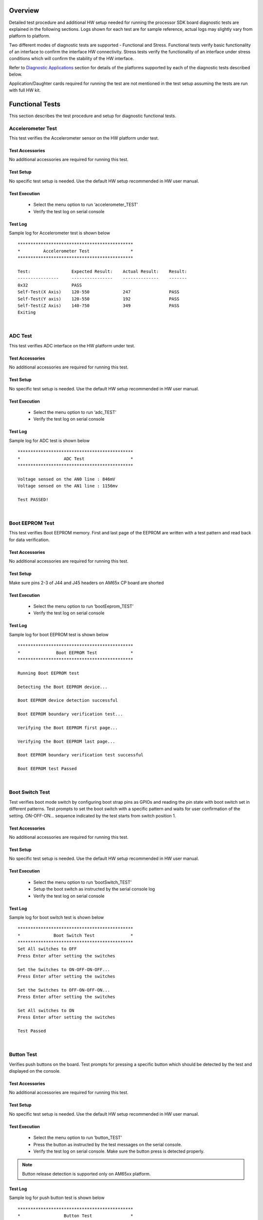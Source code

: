
Overview
----------
Detailed test procedure and additional HW setup needed for running the processor SDK board diagnostic tests are explained
in the following sections. Logs shown for each test are for sample reference, actual logs may slightly vary from platform to platform.

Two different modes of diagnostic tests are supported - Functional and Stress. Functional tests verify basic functionality of an
interface to confirm the interface HW connectivity. Stress tests verify the functionality of an interface under stress conditions which will
confirm the stability of the HW interface.

Refer to `Diagnostic Applications <index_board.html#diagnostic-applications>`_ section for details of the platforms
supported by each of the diagnostic tests described below.

Application/Daughter cards required for running the test are not mentioned in the test setup assuming the tests are run with full HW kit.

Functional Tests
------------------
This section describes the test procedure and setup for diagnostic functional tests.

Accelerometer Test
^^^^^^^^^^^^^^^^^^
This test verifies the Accelerometer sensor on the HW platform under test.

Test Accessories
"""""""""""""""""
No additional accessories are required for running this test.

Test Setup
"""""""""""
No specific test setup is needed. Use the default HW setup recommended in HW user manual.

Test Execution
""""""""""""""""
 - Select the menu option to run ‘accelerometer_TEST’
 - Verify the test log on serial console

Test Log
"""""""""
Sample log for Accelerometer test is shown below

::

    *********************************************
    *         Accelerometer Test                *
    *********************************************

    Test:                Expected Result:    Actual Result:    Result:
    ----------------     ----------------    --------------    -------
    0x32                 PASS
    Self-Test(X Axis)    120-550             247               PASS
    Self-Test(Y axis)    120-550             192               PASS
    Self-Test(Z Axis)    140-750             349               PASS
    Exiting

|

ADC Test
^^^^^^^^^^^^^
This test verifies ADC interface on the HW platform under test.

Test Accessories
"""""""""""""""""
No additional accessories are required for running this test.

Test Setup
"""""""""""
No specific test setup is needed. Use the default HW setup recommended in HW user manual.

Test Execution
"""""""""""""""
 - Select the menu option to run ‘adc_TEST’
 - Verify the test log on serial console

Test Log
"""""""""""
Sample log for ADC test is shown below

::

    *********************************************
    *                 ADC Test                  *
    *********************************************

    Voltage sensed on the AN0 line : 846mV
    Voltage sensed on the AN1 line : 1156mv

    Test PASSED!

|

Boot EEPROM Test
^^^^^^^^^^^^^^^^^
This test verifies Boot EEPROM memory. First and last page of the EEPROM are written with
a test pattern and read back for data verification.

Test Accessories
"""""""""""""""""
No additional accessories are required for running this test.

Test Setup
"""""""""""
Make sure pins 2-3 of J44 and J45 headers on AM65x CP board are shorted

Test Execution
"""""""""""""""
 - Select the menu option to run ‘bootEeprom_TEST’
 - Verify the test log on serial console

Test Log
"""""""""""
Sample log for boot EEPROM test is shown below

::

    *********************************************
    *              Boot EEPROM Test             *
    *********************************************

    Running Boot EEPROM test

    Detecting the Boot EEPROM device...

    Boot EEPROM device detection successful

    Boot EEPROM boundary verification test...

    Verifying the Boot EEPROM first page...

    Verifying the Boot EEPROM last page...

    Boot EEPROM boundary verification test successful

    Boot EEPROM test Passed

|

Boot Switch Test
^^^^^^^^^^^^^^^^^^
Test verifies boot mode switch by configuring boot strap pins as GPIOs and reading the
pin state with boot switch set in different patterns. Test prompts to set the boot switch
with a specific pattern and waits for user confirmation of the setting.
ON-OFF-ON... sequence indicated by the test starts from switch position 1.

Test Accessories
"""""""""""""""""
No additional accessories are required for running this test.

Test Setup
"""""""""""
No specific test setup is needed. Use the default HW setup recommended in HW user manual.

Test Execution
"""""""""""""""
 - Select the menu option to run ‘bootSwitch_TEST’
 - Setup the boot switch as instructed by the serial console log
 - Verify the test log on serial console

Test Log
"""""""""""
Sample log for boot switch test is shown below

::

    *********************************************
    *             Boot Switch Test              *
    *********************************************
    Set All switches to OFF
    Press Enter after setting the switches

    Set the Switches to ON-OFF-ON-OFF...
    Press Enter after setting the switches

    Set the Switches to OFF-ON-OFF-ON...
    Press Enter after setting the switches

    Set All switches to ON
    Press Enter after setting the switches

    Test Passed
|


Button Test
^^^^^^^^^^^^^^^^^
Verifies push buttons on the board. Test prompts for pressing a specific button
which should be detected by the test and displayed on the console.

Test Accessories
"""""""""""""""""
No additional accessories are required for running this test.

Test Setup
"""""""""""
No specific test setup is needed. Use the default HW setup recommended in HW user manual.

Test Execution
"""""""""""""""
 - Select the menu option to run ‘button_TEST’
 - Press the button as instructed by the test messages on the serial console.
 - Verify the test log on serial console. Make sure the button press is detected properly.

.. note::
   Button release detection is supported only on AM65xx platform.

Test Log
"""""""""""
Sample log for push button test is shown below

::

    *********************************************
    *                 Button Test               *
    *********************************************

    Running button test...
    Button SW  5            WAIT      Waiting for button press Button Pressed
    Button SW  5            WAIT      Waiting for button release Button released
    Button SW  5            PASS
    Button SW  6            WAIT      Waiting for button press Button Pressed
    Button SW  6            WAIT      Waiting for button release Button released
    Button SW  6            PASS
    Test PASSED!

|

Buzzer Test
^^^^^^^^^^^^
This test verifies the Buzzer interface on the HW platform under test.

Test Accessories
"""""""""""""""""
No additional accessories are required for running this test.

Test Setup
"""""""""""
No specific test setup is needed. Use the default HW setup recommended in HW user manual.

Test Execution
""""""""""""""""
 - Select the menu option to run ‘buzzer_TEST’
 - Verify the Buzzer sound on the HW platform
 - Verify the test log on serial console
 - Press 'y' to confirm proper buzzer output or any other key to indicate failure

Test Log
"""""""""
Sample log for buzzer test is shown below

::

    *********************************************
    *               Buzzer Test                *
    *********************************************

    Testing Buzzer sound
    Press 'y' to verify pass: y
    Received: y

    Test PASSED!
|

Clock Generator Test
^^^^^^^^^^^^^^^^^^^^^^
This test verifies clock generator interface on the HW platform under test.
Need to probe and confirm the clocks during the test.

Test Accessories
"""""""""""""""""
Oscilloscope to verify the clock outputs

Test Setup
"""""""""""
No specific test setup is needed. Use the default HW setup recommended in HW user manual.

Test Execution
"""""""""""""""
 - Select the menu option to run ‘clock_TEST’
 - Verify the test log on serial console
 - Verify the clock generator output clocks and confirm the result on the serial console

Test Log
"""""""""""
Sample log for clock generator test is shown below

::

    **********************************
           CLOCK GENERATOR Test
    **********************************

    Running Clock generator Detect Test

    Clock generator Detection Successful!

    Clock generator Detect Test Passed!


    Running Clock generator probe Test

    Probe the clock generator clock outputs
    Are the signals generated properly ?
    Press 'Y' to confirm, any other key to deny
    y

    Clock generator probe Test Passed!

    Clock generator Test Passed!

    Clock generator Tests Completed!!

    -----------------X-----------------

|

Current Monitor Test
^^^^^^^^^^^^^^^^^^^^^^
Test reads the voltage and current values from different current monitor devices available on the board.
All the current monitor devices available on the board are verified during the test.

Test Accessories
"""""""""""""""""
No additional accessories are required for running this test.

Test Setup
"""""""""""
For iceK2G, this test expects J16 and J17 to be connected with jumper
shunts. This enables the current monitors to be used.

Test Execution
"""""""""""""""
 - Select the menu option to run ‘currentMonitor_TEST’
 - Verify the test log on serial console

Test Log
"""""""""""
Sample log for current monitor test is shown below

::

    **********************************************
    *            Current Monitor Test            *
    **********************************************

    Running Current Monitor Test...

    Verifying Device VDD_CORE at Address - 0x40
    Setting the configuration register...
    Setting the calibration register...
    Calibration Value = 16777
    Reading the Shunt Voltage register...
    Shunt Voltage Register Value = 9
    Shunt Voltage = 0mV
    Reading the Bus Voltage register...
    Bus Voltage Register Value = 800
    Bus Voltage = 1000mV
    Reading the Power register...
    Power Register Value = 3
    Power = 915mW
    Reading the Current register...
    Current Register Value = 74
    Current = 11mA


    Verifying Device VDD_MCU at Address - 0x41
    Setting the configuration register...
    Setting the calibration register...
    Calibration Value = 16777
    Reading the Shunt Voltage register...
    Shunt Voltage Register Value = 1534
    Shunt Voltage = 3mV
    Reading the Bus Voltage register...
    Bus Voltage Register Value = 797
    Bus Voltage = 996mV
    Reading the Power register...
    Power Register Value = 501
    Power = 19108mW
    Reading the Current register...
    Current Register Value = 12566
    Current = 383mA


    Verifying Device VDD_MPU at Address - 0x42
    Setting the configuration register...
    Setting the calibration register...
    Calibration Value = 27962
    Reading the Shunt Voltage register...
    Shunt Voltage Register Value = 6
    Shunt Voltage = 0mV
    Reading the Bus Voltage register...
    Bus Voltage Register Value = 802
    Bus Voltage = 1002mV
    Reading the Power register...
    Power Register Value = 3
    Power = 503mW
    Reading the Current register...
    Current Register Value = 82
    Current = 7mA


    Verifying Device SoC_DVDD3V3 at Address - 0x43
    Setting the configuration register...
    Setting the calibration register...
    Calibration Value = 27962
    Reading the Shunt Voltage register...
    Shunt Voltage Register Value = 15
    Shunt Voltage = 0mV
    Reading the Bus Voltage register...
    Bus Voltage Register Value = 2665
    Bus Voltage = 3331mV
    Reading the Power register...
    Power Register Value = 28
    Power = 2670mW
    Reading the Current register...
    Current Register Value = 205
    Current = 18mA


    Verifying Device SoC_DVDD1V8 at Address - 0x44
    Setting the configuration register...
    Setting the calibration register...
    Calibration Value = 5592
    Reading the Shunt Voltage register...
    Shunt Voltage Register Value = 108
    Shunt Voltage = 0mV
    Reading the Bus Voltage register...
    Bus Voltage Register Value = 1442
    Bus Voltage = 1802mV
    Reading the Power register...
    Power Register Value = 21
    Power = 3204mW
    Reading the Current register...
    Current Register Value = 295
    Current = 26mA


    Verifying Device SoC_AVDD1V8 at Address - 0x45
    Setting the configuration register...
    Setting the calibration register...
    Calibration Value = 41943
    Reading the Shunt Voltage register...
    Shunt Voltage Register Value = 1196
    Shunt Voltage = 2mV
    Reading the Bus Voltage register...
    Bus Voltage Register Value = 1442
    Bus Voltage = 1802mV
    Reading the Power register...
    Power Register Value = 387
    Power = 14760mW
    Reading the Current register...
    Current Register Value = 5358
    Current = 65mA


    Verifying Device SoC_VDDS_DDR at Address - 0x46
    Setting the configuration register...
    Setting the calibration register...
    Calibration Value = 8388
    Reading the Shunt Voltage register...
    Shunt Voltage Register Value = 256
    Shunt Voltage = 0mV
    Reading the Bus Voltage register...
    Bus Voltage Register Value = 956
    Bus Voltage = 1195mV
    Reading the Power register...
    Power Register Value = 50
    Power = 1335mW
    Reading the Current register...
    Current Register Value = 1049
    Current = 63mA


    Verifying Device VDD_DDR at Address - 0x47
    Setting the configuration register...
    Setting the calibration register...
    Calibration Value = 8388
    Reading the Shunt Voltage register...
    Shunt Voltage Register Value = 38
    Shunt Voltage = 0mV
    Reading the Bus Voltage register...
    Bus Voltage Register Value = 957
    Bus Voltage = 1196mV
    Reading the Power register...
    Power Register Value = 8
    Power = 689mW
    Reading the Current register...
    Current Register Value = 156
    Current = 9mA

|

DCAN Test
^^^^^^^^^^
This test verifies the DCAN ports on the HW platform under test.
Test supports verifying the DCAN interface in internal and external loopback modes.

Test Accessories
"""""""""""""""""
DCAN loopback cable (for evmK2G)

Test Setup
"""""""""""
Connect two DCAN ports (P2 and P3) with DCAN loopback cable - only on evmK2G

Test Execution
""""""""""""""""
 - Select the menu option to run ‘dcan_TEST’
 - Follow the instructions on serial console to select the DCAN instance
 - Verify the test log on serial console

Test Log
"""""""""
Sample log for DCAN test is shown below

::

    *********************************************
    *                 DCAN Test                 *
    *********************************************


    **** DCAN APPLICATION TEST ****
    Menu:
    1. DCAN External Loopback test - DCAN1 Instance
    2. DCAN Internal Loopback test - DCAN2 Instance
    x. Exit
    Select DCAN APPLICATION TEST : 1

    DCAN External Loopback Test App: DCAN1 MSG OBJ 1 (TX) to DCAN1 MSG OBJ 2 (RX)

    DCAN -- External Loopback Testmode test Passed!!


    **** DCAN APPLICATION TEST ****
    Menu:
    1. DCAN External Loopback test - DCAN1 Instance
    2. DCAN Internal Loopback test - DCAN2 Instance
    x. Exit
    Select DCAN APPLICATION TEST : 2

    DCAN Internal Loopback Test App: DCAN2 MSG OBJ 1 (TX) to DCAN2 MSG OBJ 2 (RX)

    DCAN -- Internal Loopback Testmode test Passed!!


    **** DCAN APPLICATION TEST ****
    Menu:
    1. DCAN External Loopback test - DCAN1 Instance
    2. DCAN Internal Loopback test - DCAN2 Instance
    x. Exit
    Select DCAN APPLICATION TEST : x

    DCAN Application Test exiting...

|

EEPROM Test
^^^^^^^^^^^^^^^^^^^^^
This test reads and displays the board ID details from the EEPROM memory.

Test Accessories
"""""""""""""""""
No additional accessories are required for running this test.

Test Setup
"""""""""""
No specific test setup is needed. Use the default HW setup recommended in HW user manual.

Test Execution
"""""""""""""""
 - Select the menu option to run ‘eeprom_TEST’
 - Verify the board ID details displayed on the serial console

Test Log
"""""""""""
Sample log for Board ID EEPROM test is shown below

::

    *********************************************
    *              EEPROM Test                  *
    *********************************************
    header: aa5533ee
    boardName: 66AK2GICE
    version: 1.0A
    serialNum: 09164P540001
    Test PASSED!

|

.. note::
   Board ID content shown in the above log changes from platform to platform.


EMAC Test
^^^^^^^^^^^
This test verifies the EMAC Ethernet port on HW platform under test.
Ethernet link and data transmit/receive are verified during this test.
Ethernet interface is configured for 100mbps speed and 10 packets are sent/received during the test.
Ethernet cable disconnect/reconnect and data transfer after cable connection is also verified during the test.

Test Accessories
""""""""""""""""""
Ethernet loopback cables/plugs

Test Setup
"""""""""""
Connect the Ethernet loopback cables to the EMAC Ethernet port (RJ-45) on the board.
Check below table for the details of EMAC Ethernet ports used by the test on different platforms.

+---------------+-----------------+
| HW Platform   | Ethernet Port   |
+===============+=================+
| iceK2G        | J10             |
+---------------+-----------------+
| am65xx_evm    | J12 on CP board |
+---------------+-----------------+
| am65xx_idk    | J12 on CP board |
+---------------+-----------------+

Test Execution
""""""""""""""""
 - Select the menu option to run ‘emac_TEST’
 - Follow the instructions on serial console for disconnecting and connecting the cable during the test.
 - Verify the test log on serial console


Test Log
"""""""""

Sample log for Ethernet loopback test is shown below

::

    ************************************************
    *             ETHERNET LOOPBACK Test           *
    ************************************************

    Reading Ethernet PHY Register Dump...
    Register Dump for PHY Addr - 0x0000
    PHY Register 0x0000 - 0x1140
    PHY Register 0x0001 - 0x7949
    PHY Register 0x0002 - 0x2000
    PHY Register 0x0003 - 0xa231
    PHY Register 0x0004 - 0x01e1
    PHY Register 0x0005 - 0xc1e1
    PHY Register 0x0006 - 0x006f
    PHY Register 0x0007 - 0x2001
    PHY Register 0x0008 - 0x4806
    PHY Register 0x0009 - 0x0300
    PHY Register 0x000a - 0x8c00
    PHY Register 0x000b - 0x0000
    PHY Register 0x000c - 0x0000
    PHY Register 0x000d - 0x401f
    PHY Register 0x000e - 0x0006
    PHY Register 0x000f - 0x3000
    PHY Register(STRAP1) 0x006e - 0x0000
    PHY Register(STRAP2) 0x006f - 0x0000
    RGMII Control Register (RGMIICTL) Value - 0x00d3
      --- RGMII_RX_CLK_DELAY - 0x0001
      --- RGMII_TX_CLK_DELAY - 0x0001
    RGMII Delay Control Register (RGMIIDCTL) Value - 0x0077
    EMAC loopback test application initialization
    main: emac_open success
    Configuring Phy
    Waiting for Link Status
    Link is UP!!

    Sending Packet: 1
    Sending Packet: 2
    Sending Packet: 3
    Sending Packet: 4
    Sending Packet: 5
    Sending Packet: 6
    Sending Packet: 7
    Sending Packet: 8
    Sending Packet: 9
    Sending Packet: 10
    Received Packet: 1
    Received Packet: 2
    Received Packet: 3
    Received Packet: 4
    Received Packet: 5
    Received Packet: 6
    Received Packet: 7
    Received Packet: 8
    Received Packet: 9
    Received Packet: 10

    Packets sent: 10, Packets received: 10

    Ethernet Loopback test passed
    All tests completed
    Please disconnect the loopback cable
    Link is Down
    Please reconnect the loopback cable
    Link is UP

    Reading Ethernet PHY Register Dump...
    Register Dump for PHY Addr - 0x0000
    PHY Register 0x0000 - 0x1000
    PHY Register 0x0001 - 0x796d
    PHY Register 0x0002 - 0x2000
    PHY Register 0x0003 - 0xa231
    PHY Register 0x0004 - 0x01e1
    PHY Register 0x0005 - 0xc1e1
    PHY Register 0x0006 - 0x006f
    PHY Register 0x0007 - 0x2001
    PHY Register 0x0008 - 0x4006
    PHY Register 0x0009 - 0x1000
    PHY Register 0x000a - 0x0000
    PHY Register 0x000b - 0x0000
    PHY Register 0x000c - 0x0000
    PHY Register 0x000d - 0x401f
    PHY Register 0x000e - 0x0006
    PHY Register 0x000f - 0x3000
    PHY Register(STRAP1) 0x006e - 0x0000
    PHY Register(STRAP2) 0x006f - 0x0000
    RGMII Control Register (RGMIICTL) Value - 0x00d3
      --- RGMII_RX_CLK_DELAY - 0x0001
      --- RGMII_TX_CLK_DELAY - 0x0001
    RGMII Delay Control Register (RGMIIDCTL) Value - 0x0077
    EMAC loopback test application initialization
    main: emac_open success
    Configuring Phy
    Waiting for Link Status
    Link is UP!!

    Sending Packet: 1
    Sending Packet: 2
    Sending Packet: 3
    Sending Packet: 4
    Sending Packet: 5
    Sending Packet: 6
    Sending Packet: 7
    Sending Packet: 8
    Sending Packet: 9
    Sending Packet: 10
    Received Packet: 1
    Received Packet: 2
    Received Packet: 3
    Received Packet: 4
    Received Packet: 5
    Received Packet: 6
    Received Packet: 7
    Received Packet: 8
    Received Packet: 9
    Received Packet: 10

    Packets sent: 10, Packets received: 10

    Ethernet Loopback test passed
    All tests completed

|

eMMC Test
^^^^^^^^^^
This test verifies eMMC memory interface on the HW platform under test.
16KB of data is written and read during the test.

Test Accessories
"""""""""""""""""
No additional accessories are required for running this test.

Test Setup
"""""""""""
No specific test setup is needed. Use the default HW setup recommended in HW user manual.

Test Execution
"""""""""""""""
 - Select the menu option to run ‘emmc_TEST’
 - Verify the test log on serial console

Test Log
"""""""""""
Sample log for eMMC test is shown below

::

    *********************************************
    *                 eMMC Test                 *
    *********************************************

    PASS: Read/Write Success for this pattern
|

External RTC Test
^^^^^^^^^^^^^^^^^^^^^^^^^^^
This test verifies setting the time, date and running the clock for on-board RTC interface.
RTC configuration is done through I2C interface. Time and date are read for 5 times for every 5secs
during the test to demonstrate operation of the RTC clock.

Test Accessories
"""""""""""""""""
No additional accessories are required for running this test.

Test Setup
"""""""""""
No specific test setup is needed. Use the default HW setup recommended in HW user manual.

Test Execution
"""""""""""""""
 - Select the menu option to run ‘extRtc_TEST’
 - Verify the test log on serial console
 - Confirm the test result by pressing 'y' if RTC time/date changes properly or press any key for failure

Test Log
"""""""""""
Sample log for external RTC test is shown below

::

    *********************************************
    *                 RTC Test                  *
    *********************************************

    Setting Time...

    Setting Date...

    Reading Time...

    Reading Date...


    Displaying time: 11:59:53 PM
    Displaying  Day: Sunday
    Displaying Date: 31/12/18

    Displaying time: 11:59:57 PM
    Displaying  Day: Sunday
    Displaying Date: 31/12/18

    Displaying time: 12:0:2 AM
    Displaying  Day: Monday
    Displaying Date: 1/1/19

    Displaying time: 12:0:7 AM
    Displaying  Day: Monday
    Displaying Date: 1/1/19

    Displaying time: 12:0:12 AM
    Displaying  Day: Monday
    Displaying Date: 1/1/19

    Displaying time: 12:0:17 AM
    Displaying  Day: Monday
    Displaying Date: 1/1/19
    If the time and date increment, press 'y' to indicate pass or any other character to indicate failure
    y

    RTC test passed...

|

GMAC Test
^^^^^^^^^^
This test verifies the GMAC Ethernet ports of the HW platform under test.

Test Accessories
"""""""""""""""""
Ethernet loopback cables/plugs

Test Setup
"""""""""""
Connect the Ethernet loopback cables to the GMAC Ethernet port (RJ-45) on the board.
Check below table for the details of GMAC Ethernet ports used by the test on different platforms.

+---------------+-----------------+
| HW Platform   | Ethernet Port   |
+===============+=================+
| idkAM571x     | J10 & J12       |
+---------------+-----------------+
| idkAM572x     | J10 & J12       |
+---------------+-----------------+
| idkAM574x     | J10 & J12       |
+---------------+-----------------+
| evmAM572x     | Both ports of P5|
+---------------+-----------------+

Test Execution
""""""""""""""""
 - Select the menu option to run ‘gmac_TEST’
 - Verify the test log on serial console

Test Log
"""""""""
Sample log for GMAC test is shown below

::

    *********************************************
    *                 GMAC Test                 *
    *********************************************
    Test                    Port    Link    Link-Speed              Status    Error
    --------------------    ----    ----    --------------------    ------    ---------------------------
    Phy Loopback               1    Up    Phy Loopback            PASS
    10Mbps Full-Duplex         1    Up    10Mbps Full duplex      PASS
    100Mbps Half-Duplex        1    Up    100Mbps Half duplex     PASS
    100Mbps Full-Duplex        1    Up    100Mbps Full duplex     PASS
    Phy Loopback               2    Up    Phy Loopback            PASS
    10Mbps Full-Duplex         2    Up    10Mbps Full duplex      PASS
    100Mbps Half-Duplex        2    Up    100Mbps Half duplex     PASS
    100Mbps Full-Duplex        2    Up    100Mbps Full duplex     PASS
    Exiting
|

Haptics Test
^^^^^^^^^^^^
This verifies haptics motor using vibrations on the HW platform under test.

Test Accessories
"""""""""""""""""
No additional accessories are required for running this test.

Test Setup
"""""""""""
No specific test setup is needed. Use the default HW setup recommended in HW user manual.

Test Execution
""""""""""""""""
 - Select the menu option to run ‘haptics_TEST’
 - Verify the test log on serial console
 - Check for the vibrations on the HW platform

Test Log
"""""""""
Sample log for Haptics test is shown below

::

    *********************************************
    *               Haptics Test                *
    *********************************************

    Testing Haptics (vibration)
    Press 'y' to verify pass: y
    Received: y

    Test PASSED!
|

HDMI Test
^^^^^^^^^^
This test verifies HDMI display port on the HW platform under test.
Color bar and different colors are displayed on HDMI monitor during the test.

Test Accessories
"""""""""""""""""
 - HDMI Display
 - HDMI cable

Test Setup
"""""""""""
Connect the HDMI Display to the HDMI port on the board.
Check below table for the details of HDMI ports used by the test on different platforms.

+---------------+-----------------+
| HW Platform   | HDMI Port       |
+===============+=================+
| evmK2G        | J36             |
+---------------+-----------------+

Test Execution
""""""""""""""""
 - Select the menu option to run ‘hdmi_TEST’
 - Verify the color bar and different colors displayed on the HDMI Monitor.
 - Verify the test log on serial console and confirm test result.

Test Log
"""""""""
Sample log for HDMI test is shown below

::

    ***********************
           HDMI Test
    ***********************
    Running HDMI Device Detect Test
    sil9022 HDMI Chip version = b0
    HDMI Device Detect Test Passed

    Displaying Colorbar... WAIT  Press 'y' if Colorbar is displayed, any other key for failure: y
    Display Colorbar   - PASS
    Displaying WHITE... WAIT  Press 'y' if WHITE is displayed, any other key for failure: y
    Display WHITE - PASS
    Displaying BLUE... WAIT  Press 'y' if BLUE is displayed, any other key for failure: y
    Display BLUE - PASS
    Displaying GREEN... WAIT  Press 'y' if GREEN is displayed, any other key for failure: y
    Display GREEN - PASS
    Displaying RED... WAIT  Press 'y' if RED is displayed, any other key for failure: y
    Display RED - PASS
    Displaying PURPLE... WAIT  Press 'y' if PURPLE is displayed, any other key for failure: y
    Display PURPLE - PASS
    Displaying PINK... WAIT  Press 'y' if PINK is displayed, any other key for failure: y
    Display PINK - PASS
    Displaying BLACK... WAIT  Press 'y' if BLACK is displayed, any other key for failure: y
    Display BLACK - PASS
    Displaying YELLOW... WAIT  Press 'y' if YELLOW is displayed, any other key for failure: y
    Display YELLOW - PASS

    HDMI Tests Completed!!

    -----------------X-----------------

|

ICSS EMAC Test
^^^^^^^^^^^^^^
This test verifies ICSS EMAC Ethernet port on HW platform under test.
PRU-ICSS Ethernet ports are configured for 100mbps speed and 5 packets are sent/received during the test.

Test Accessories
"""""""""""""""""
Ethernet loopback cables/plugs

Test Setup
"""""""""""
Connect the Ethernet loopback cables to the PRU-ICSS Ethernet ports (RJ-45) on the board.
Check below table for the details of Ethernet ports used by the test on different platforms.

+---------------+-----------------------+
| HW Platform   | ICSS Ethernet Port    |
+===============+=======================+
| idkAM571x     | J6                    |
+---------------+-----------------------+
| idkAM572x     | J6                    |
+---------------+-----------------------+
| idkAM574x     | J6                    |
+---------------+-----------------------+
| iceK2G        | All ports of J8 & J9  |
+---------------+-----------------------+

Test Execution
""""""""""""""""
 - Select the menu option to run ‘icssEmac_TEST’
 - Verify the test log on serial console

Test Log
"""""""""
Sample log for ICSS EMAC test is shown below

::

    PRU_ICSS0 Loopback Test
    Waiting for LINK UP, Make sure to plugin loopback cable
    PRU_ICSS0 port 0 LINK IS UP
    PRU_ICSS0 port 1 LINK IS UP

    Sending Packets on Port 0
    Sending Pkt 0
    Received pkt: 0
    Sending Pkt 1
    Received pkt: 1
    Sending Pkt 2
    Received pkt: 2
    Sending Pkt 3
    Received pkt: 3
    Sending Pkt 4
    Received pkt: 4

    Sending Packets on Port 1
    Sending Pkt 0
    Received pkt: 0
    Sending Pkt 1
    Received pkt: 1
    Sending Pkt 2
    Received pkt: 2
    Sending Pkt 3
    Received pkt: 3
    Sending Pkt 4
    Received pkt: 4
    All tests have passed

    PRU_ICSS0 Loopback Test Completed!


    PRU_ICSS1 Loopback Test
    Waiting for LINK UP, Make sure to plugin loopback cable
    PRU_ICSS1 port 0 LINK IS UP
    PRU_ICSS1 port 1 LINK IS UP

    Sending Packets on Port 0
    Sending Pkt 0
    Received pkt: 0
    Sending Pkt 1
    Received pkt: 1
    Sending Pkt 2
    Received pkt: 2
    Sending Pkt 3
    Received pkt: 3
    Sending Pkt 4
    Received pkt: 4

    Sending Packets on Port 1
    Sending Pkt 0
    Received pkt: 0
    Sending Pkt 1
    Received pkt: 1
    Sending Pkt 2
    Received pkt: 2
    Sending Pkt 3
    Received pkt: 3
    Sending Pkt 4
    Received pkt: 4
    All tests have passed

    PRU1_ICSS0 Loopback Test Completed!

|

ICSSG EMAC Test
^^^^^^^^^^^^^^^^^
This port to port Ethernet test verifies the PRU-ICSS gigabit Ethernet interface on the board under test.
During the test, Ethernet interface is configured for 1000mbps speed with one port of an ICSS instance
is connected to another port. 5 packets are sent from one port and received by another port.
Both the ports are verified for transmit and receive. All the ICSSG EMAC ports available on the board
verified during the test.
Note that ICSSG EMAC Test can also run on a am65xx_idk with Interposer daughter card. For details
of Interposer daughter card, please refer to  `Device Drivers <index_device_drv.html#emac>`_

Test Accessories
""""""""""""""""""
Ethernet cables

Test Setup
""""""""""""
Connect Ethernet cable between two ports of an PRU-ICSS instance. Make such connections on all the PRU-ICSS ports available
Check below table for the detials of ICSSG Ethernet ports used by the test on different platforms

+---------------+-----------------------+
| HW Platform   | ICSSG Ethernet Port   |
+===============+=======================+
| am65xx_evm    | Two ports on          |
|               | J14 of CP board.      |
+---------------+-----------------------+
| am65xx_idk    | Two ports on          |
|               | J14 of CP board.      |
|               |                       |
|               | Two ports on          |
|               | J1 of IDK board.      |
|               |                       |
|               | Two ports on          |
|               | J3 of IDK board.      |
+---------------+-----------------------+
| am65xx_idk    | Two ports on          |
| with          | J14 of CP board.      |
| Interposer    |                       |
| card          |                       |
|               | Two ports on          |
|               | J3 of IDK board.      |
+---------------+-----------------------+

Test Execution
""""""""""""""""
 - Select the menu option to run ‘icssgEmac_TEST’
 - Verify the test log on serial console


Test Log
""""""""""

Sample log for ICSGG Ethernet test is shown below

::

    ***************************************
    *           ICSSG EMAC TEST           *
    ***************************************


    Reading Ethernet PHY Register Dump...


    Register Dump for PHY Addr - 0x0000
    PHY Register 0x0000 - 0x1140
    PHY Register 0x0001 - 0x796d
    PHY Register 0x0002 - 0x2000
    PHY Register 0x0003 - 0xa231
    PHY Register 0x0004 - 0x01e1
    PHY Register 0x0005 - 0xc1e1
    PHY Register 0x0006 - 0x006f
    PHY Register 0x0007 - 0x2001
    PHY Register 0x0008 - 0x4806
    PHY Register 0x0009 - 0x0300
    PHY Register 0x000a - 0x7c00
    PHY Register 0x000b - 0x0000
    PHY Register 0x000c - 0x0000
    PHY Register 0x000d - 0x401f
    PHY Register 0x000e - 0x0006
    PHY Register 0x000f - 0x3000
    PHY Register(STRAP1) 0x006e - 0x0000
    PHY Register(STRAP2) 0x006f - 0x0000
    RGMII Control Register (RGMIICTL) Value - 0x00d3
      --- RGMII_RX_CLK_DELAY - 0x0001
      --- RGMII_TX_CLK_DELAY - 0x0001
    RGMII Delay Control Register (RGMIIDCTL) Value - 0x0077


    Register Dump for PHY Addr - 0x0003
    PHY Register 0x0000 - 0x1140
    PHY Register 0x0001 - 0x796d
    PHY Register 0x0002 - 0x2000
    PHY Register 0x0003 - 0xa231
    PHY Register 0x0004 - 0x01e1
    PHY Register 0x0005 - 0xc1e1
    PHY Register 0x0006 - 0x006f
    PHY Register 0x0007 - 0x2001
    PHY Register 0x0008 - 0x4806
    PHY Register 0x0009 - 0x0300
    PHY Register 0x000a - 0x3c00
    PHY Register 0x000b - 0x0000
    PHY Register 0x000c - 0x0000
    PHY Register 0x000d - 0x401f
    PHY Register 0x000e - 0x0006
    PHY Register 0x000f - 0x3000
    PHY Register(STRAP1) 0x006e - 0x0003
    PHY Register(STRAP2) 0x006f - 0x0000
    RGMII Control Register (RGMIICTL) Value - 0x00d3
      --- RGMII_RX_CLK_DELAY - 0x0001
      --- RGMII_TX_CLK_DELAY - 0x0001
    RGMII Delay Control Register (RGMIIDCTL) Value - 0x0077


    Register Dump for PHY Addr - 0x0000
    PHY Register 0x0000 - 0x1140
    PHY Register 0x0001 - 0x796d
    PHY Register 0x0002 - 0x2000
    PHY Register 0x0003 - 0xa231
    PHY Register 0x0004 - 0x01e1
    PHY Register 0x0005 - 0xc1e1
    PHY Register 0x0006 - 0x006f
    PHY Register 0x0007 - 0x2001
    PHY Register 0x0008 - 0x4806
    PHY Register 0x0009 - 0x0300
    PHY Register 0x000a - 0x3c00
    PHY Register 0x000b - 0x0000
    PHY Register 0x000c - 0x0000
    PHY Register 0x000d - 0x401f
    PHY Register 0x000e - 0x0006
    PHY Register 0x000f - 0x3000
    PHY Register(STRAP1) 0x006e - 0x0000
    PHY Register(STRAP2) 0x006f - 0x0000
    RGMII Control Register (RGMIICTL) Value - 0x00d3
      --- RGMII_RX_CLK_DELAY - 0x0001
      --- RGMII_TX_CLK_DELAY - 0x0001
    RGMII Delay Control Register (RGMIIDCTL) Value - 0x0077


    Register Dump for PHY Addr - 0x0003
    PHY Register 0x0000 - 0x1140
    PHY Register 0x0001 - 0x796d
    PHY Register 0x0002 - 0x2000
    PHY Register 0x0003 - 0xa231
    PHY Register 0x0004 - 0x01e1
    PHY Register 0x0005 - 0xc1e1
    PHY Register 0x0006 - 0x006f
    PHY Register 0x0007 - 0x2001
    PHY Register 0x0008 - 0x4806
    PHY Register 0x0009 - 0x0300
    PHY Register 0x000a - 0x7c00
    PHY Register 0x000b - 0x0000
    PHY Register 0x000c - 0x0000
    PHY Register 0x000d - 0x401f
    PHY Register 0x000e - 0x0006
    PHY Register 0x000f - 0x3000
    PHY Register(STRAP1) 0x006e - 0x0003
    PHY Register(STRAP2) 0x006f - 0x0000
    RGMII Control Register (RGMIICTL) Value - 0x00d3
      --- RGMII_RX_CLK_DELAY - 0x0001
      --- RGMII_TX_CLK_DELAY - 0x0001
    RGMII Delay Control Register (RGMIIDCTL) Value - 0x0077


    Register Dump for PHY Addr - 0x0000
    PHY Register 0x0000 - 0x1140
    PHY Register 0x0001 - 0x796d
    PHY Register 0x0002 - 0x2000
    PHY Register 0x0003 - 0xa231
    PHY Register 0x0004 - 0x01e1
    PHY Register 0x0005 - 0xc1e1
    PHY Register 0x0006 - 0x006f
    PHY Register 0x0007 - 0x2001
    PHY Register 0x0008 - 0x4806
    PHY Register 0x0009 - 0x0300
    PHY Register 0x000a - 0x7c00
    PHY Register 0x000b - 0x0000
    PHY Register 0x000c - 0x0000
    PHY Register 0x000d - 0x401f
    PHY Register 0x000e - 0x0006
    PHY Register 0x000f - 0x3000
    PHY Register(STRAP1) 0x006e - 0x0000
    PHY Register(STRAP2) 0x006f - 0x0000
    RGMII Control Register (RGMIICTL) Value - 0x00d3
      --- RGMII_RX_CLK_DELAY - 0x0001
      --- RGMII_TX_CLK_DELAY - 0x0001
    RGMII Delay Control Register (RGMIIDCTL) Value - 0x0077


    Register Dump for PHY Addr - 0x0003
    PHY Register 0x0000 - 0x1140
    PHY Register 0x0001 - 0x796d
    PHY Register 0x0002 - 0x2000
    PHY Register 0x0003 - 0xa231
    PHY Register 0x0004 - 0x01e1
    PHY Register 0x0005 - 0xc1e1
    PHY Register 0x0006 - 0x006f
    PHY Register 0x0007 - 0x2001
    PHY Register 0x0008 - 0x4806
    PHY Register 0x0009 - 0x0300
    PHY Register 0x000a - 0x3c00
    PHY Register 0x000b - 0x0000
    PHY Register 0x000c - 0x0000
    PHY Register 0x000d - 0x401f
    PHY Register 0x000e - 0x0006
    PHY Register 0x000f - 0x3000
    PHY Register(STRAP1) 0x006e - 0x0003
    PHY Register(STRAP2) 0x006f - 0x0000
    RGMII Control Register (RGMIICTL) Value - 0x00d3
      --- RGMII_RX_CLK_DELAY - 0x0001
      --- RGMII_TX_CLK_DELAY - 0x0001
    RGMII Delay Control Register (RGMIIDCTL) Value - 0x0077
    port 0:  FW is ready
    Port 0:  FlowId 2
    Port 0:  Config FW Complete
    port 1:  FW is ready
    Port 1:  FlowId 3
    Port 1:  Config FW Complete
    port 2:  FW is ready
    Port 2:  FlowId 10
    Port 2:  Config FW Complete
    port 3:  FW is ready
    Port 3:  FlowId 11
    Port 3:  Config FW Complete
    port 4:  FW is ready
    Port 4:  FlowId 18
    Port 4:  Config FW Complete
    port 5:  FW is ready
    Port 5:  FlowId 19
    Port 5:  Config FW Complete

    EMAC loopback test application initialization
    main: emac_open success


    Waiting for LINK UP, Make sure to plugin loopback cable
    PRU_ICSS port 0 LINK IS UP!

    EMAC loopback test application initialization
    main: emac_open success


    Waiting for LINK UP, Make sure to plugin loopback cable
    PRU_ICSS port 1 LINK IS UP!

    EMAC loopback test application initialization
    main: emac_open success


    Waiting for LINK UP, Make sure to plugin loopback cable
    PRU_ICSS port 2 LINK IS UP!

    EMAC loopback test application initialization
    main: emac_open success


    Waiting for LINK UP, Make sure to plugin loopback cable
    PRU_ICSS port 3 LINK IS UP!

    EMAC loopback test application initialization
    main: emac_open success


    Waiting for LINK UP, Make sure to plugin loopback cable
    PRU_ICSS port 4 LINK IS UP!

    EMAC loopback test application initialization
    main: emac_open success


    Waiting for LINK UP, Make sure to plugin loopback cable
    PRU_ICSS port 5 LINK IS UP!


    Sending Packets on Port - 0
    Sending Packet: 1
    Sending Packet: 2
    Sending Packet: 3
    Sending Packet: 4
    Sending Packet: 5

    Receiving Packets on Port - 1
    Received Packet: 1
    Received Packet: 2
    Received Packet: 3
    Received Packet: 4
    Received Packet: 5

    Packets Sent: 5, Packets Received: 5
    Port 0 Send to Port 1 Receive Test Passed!


    Sending Packets on Port - 1
    Sending Packet: 1
    Sending Packet: 2
    Sending Packet: 3
    Sending Packet: 4
    Sending Packet: 5

    Receiving Packets on Port - 0
    Received Packet: 1
    Received Packet: 2
    Received Packet: 3
    Received Packet: 4
    Received Packet: 5

    Packets Sent: 5, Packets Received: 5
    Port 1 Send to Port 0 Receive Test Passed!


    Sending Packets on Port - 2
    Sending Packet: 1
    Sending Packet: 2
    Sending Packet: 3
    Sending Packet: 4
    Sending Packet: 5

    Receiving Packets on Port - 3
    Received Packet: 1
    Received Packet: 2
    Received Packet: 3
    Received Packet: 4
    Received Packet: 5

    Packets Sent: 5, Packets Received: 5
    Port 2 Send to Port 3 Receive Test Passed!


    Sending Packets on Port - 3
    Sending Packet: 1
    Sending Packet: 2
    Sending Packet: 3
    Sending Packet: 4
    Sending Packet: 5

    Receiving Packets on Port - 2
    Received Packet: 1
    Received Packet: 2
    Received Packet: 3
    Received Packet: 4
    Received Packet: 5

    Packets Sent: 5, Packets Received: 5
    Port 3 Send to Port 2 Receive Test Passed!


    Sending Packets on Port - 4
    Sending Packet: 1
    Sending Packet: 2
    Sending Packet: 3
    Sending Packet: 4
    Sending Packet: 5

    Receiving Packets on Port - 5
    Received Packet: 1
    Received Packet: 2
    Received Packet: 3
    Received Packet: 4
    Received Packet: 5

    Packets Sent: 5, Packets Received: 5
    Port 4 Send to Port 5 Receive Test Passed!


    Sending Packets on Port - 5
    Sending Packet: 1
    Sending Packet: 2
    Sending Packet: 3
    Sending Packet: 4
    Sending Packet: 5

    Receiving Packets on Port - 4
    Received Packet: 1
    Received Packet: 2
    Received Packet: 3
    Received Packet: 4
    Received Packet: 5

    Packets Sent: 5, Packets Received: 5
    Port 5 Send to Port 4 Receive Test Passed!


    ICSSG Ethernet Port to Port Test Passed!
    All Tests Completed

|

LCD Test
^^^^^^^^^^
This test verifies LCD display on the HW platform under test.
Displaying color bar, LCD backlight control and touch verification is done during the test.

Test Accessories
"""""""""""""""""
LCD Display

Test Setup
"""""""""""
Connect the LCD Display to the HW platform under test.

Test Execution
""""""""""""""""
 - Select the menu option to run ‘lcd_TEST’
 - Verify the color bar displayed on the LCD display.
 - Verify that LCD backlight is getting changed during backlight control test
 - Provide touch inputs during the touch interface test and confirm that positions are detected properly
 - Verify the test log on serial console

.. note::
   Touch interface test is not supported on all the platforms.
   Refer to LCD Touchscreen Test for touch interface test on other platforms.

Test Log
"""""""""
Sample log for LCD test is shown below

::

    *********************************************
    *              Display Test                 *
    *********************************************

    LCD Board detect successfully

    Running LCD Display Test...
    DSS application started...
    LCD configured successfully
    Overlay configuration done
    Video Port configuration done
    Display the colour bar with maximum brightness

    LCD Display Test Successfully

    Running LCD Backlight Test

    Changing Backlight... WAIT, Check the LCD panel

    Increasing the brightness by varying the
    duty cycle percentage form 0 to 100...


    Decreasing the brightness by varying the
    duty cycle percentage form 100 to 0...
      Press 'y' if Brightness is Increasing & Decreasing, Any other key for failure: y
    Change Backlight - PASS

    Running LCD Touch Detect Test

    Running the LCD touch detect test...

    Reading the touch device details
    Reading the product ID...
    The prod Id read is - 928
    Reading the firmware version...
    The firmware version read is - `ABC
    Clearing the buffer status register...


    Waiting for user to provide 20 single point touches...
    (x - 371, y - 497)
    (x - 672, y - 284)
    (x - 371, y - 497)
    (x - 785, y - 620)
    (x - 819, y - 334)
    (x - 857, y - 449)
    (x - 387, y - 495)
    (x - 679, y - 314)
    (x - 792, y - 644)
    (x - 805, y - 428)
    (x - 821, y - 379)
    (x - 909, y - 570)
    (x - 909, y - 570)
    (x - 794, y - 697)
    (x - 807, y - 718)
    (x - 824, y - 747)
    (x - 952, y - 648)
    (x - 829, y - 753)
    (x - 839, y - 754)
    (x - 890, y - 442)
    LCD touch detect test passed!

|

LCD Touchscreen Test
^^^^^^^^^^^^^^^^^^^^^
This test verifies the LCD Touchscreen on the HW platform under test.

Test Accessories
"""""""""""""""""
LCD Display

Test Setup
"""""""""""
Connect the LCD Display to the HW platform under test.

Test Execution
""""""""""""""""
 - Select the menu option to run ‘lcdTouchscreen_TEST’
 - Provide multiple touch points to verify multi-touch input detection
 - Verify the test log on serial console

Test Log
"""""""""
Sample log for LCD Touchscreen test is shown below

::

    *********************************************
    *             Touchscreen Test              *
    *********************************************
    Input 9 touches to exit test
    Touch   t1              t2              t3              t4              t5              t6              t7              t8              t9
    1        343, 389       4095,4095       4095,4095       4095,4095       4095,4095       4095,4095       4095,4095       4095,4095       4095,4095
    2        343, 389       4095,4095       4095,4095       4095,4095       4095,4095       4095,4095       4095,4095       4095,4095       4095,4095
    3        343, 389       4095,4095       4095,4095       4095,4095       4095,4095       4095,4095       4095,4095       4095,4095       4095,4095
    4        343, 389       4095,4095       4095,4095       4095,4095       4095,4095       4095,4095       4095,4095       4095,4095       4095,4095
    5        343, 389       4095,4095       4095,4095       4095,4095       4095,4095       4095,4095       4095,4095       4095,4095       4095,4095
    6        343, 389       4095,4095       4095,4095       4095,4095       4095,4095       4095,4095       4095,4095       4095,4095       4095,4095
    7        426, 637       4095,4095       4095,4095       4095,4095       4095,4095       4095,4095       4095,4095       4095,4095       4095,4095
    8        426, 637       4095,4095       4095,4095       4095,4095       4095,4095       4095,4095       4095,4095       4095,4095       4095,4095
    9        426, 637       4095,4095       4095,4095       4095,4095       4095,4095       4095,4095       4095,4095       4095,4095       4095,4095
    9        426, 637       4095,4095       4095,4095       4095,4095       4095,4095       4095,4095       4095,4095       4095,4095       4095,4095

|

ICSS LED Test
^^^^^^^^^^^^^^
This test verifies LEDs connected to PRU-ICSS ports.
All the LEDs are turned ON and OFF for 3 times during the test.

Test Accessories
"""""""""""""""""
No additional accessories are required for running this test.


Test Setup
"""""""""""
No specific test setup is needed. Use the default HW setup recommended in HW user manual.

Test Execution
"""""""""""""""
 - Select the menu option to run ‘icssgLed_TEST’
 - Confirm that all the PRU-ICSS LEDs on the board are toggling during the test
 - Verify the test log on serial console
 - Confirm the test result by pressing 'y' in case of success and any other key for failure

Test Log
"""""""""""
Sample log for ICSS LED test is shown below

::

    *********************************************
    *              ICSS LED Test                *
    *********************************************

    Testing ICSSG PRG0 and PRG1 LED's
    Blinking LEDs...
    Press 'y' to verify pass, 'r' to blink again,
    or any other character to indicate failure: y
    Received: y

    Test PASSED!

|

Industrial LED Test
^^^^^^^^^^^^^^^^^^^^
This test verifies industrial LEDs connected to I2C interface on the HW platform under test.
All the LEDs are turned ON and OFF for 3 times during the test.

Test Accessories
"""""""""""""""""
No additional accessories are required for running this test.

Test Setup
"""""""""""
No specific test setup is needed. Use the default HW setup recommended in HW user manual.

Test Execution
"""""""""""""""
 - Select the menu option to run ‘ledIndustrial_TEST’
 - Confirm that all the industrial LEDs on the board are toggling during the test
 - Verify the test log on serial console
 - Confirm the test result by pressing 'y' in case of success and any other key for failure

Test Log
"""""""""""
Sample log for industrial LED test is shown below

::

    *********************************************
    *            Industrial LED Test            *
    *********************************************

    Running Industrial LED test...
    Verifying LED's connected to I2C IO Expander target device...

    Testing Industrial LEDs
    Cycling Ethernet LEDs for 3 times
    Press 'y' to verify pass, 'r' to cycle leds again,
    or any other character to indicate failure: y
    Received: y

    Testing Industrial LEDs on AM65x IDK Board
    Cycling Ethernet LEDs for 3 times
    Press 'y' to verify pass, 'r' to cycle leds again,
    or any other character to indicate failure: y
    Received: y

    Industrial LED test Passed

|

LED Test
^^^^^^^^^^^
This test verifies general purpose user LEDs on the HW platform under test.
All the LEDs are turned ON and OFF for 3 times during the test.

Test Accessories
"""""""""""""""""
No additional accessories are required for running this test.

Test Setup
"""""""""""
No specific test setup is needed. Use the default HW setup recommended in HW user manual.

Test Execution
"""""""""""""""
 - Select the menu option to run ‘led_TEST’
 - Confirm that all the general purpose user LEDs on the board are toggling during the test
 - Verify the test log on serial console
 - Confirm the test result by pressing 'y' in case of success or any other key for failure

Test Log
"""""""""""
Sample log for LED test is shown below

::

    *********************************************
    *                 LED Test                  *
    *********************************************

    Testing LED
    Blinking LEDs...
    Press 'y' to verify pass, 'r' to blink again,
    or any other character to indicate failure: y
    Received: y

    Test PASSED!

|

Light Sensor Test
^^^^^^^^^^^^^^^^^^
This test verifies the Ambient Light Sensor on the HW platform under test.

Test Accessories
"""""""""""""""""
No additional accessories are required for running this test.

Test Setup
"""""""""""
No specific test setup is needed. Use the default HW setup recommended in HW user manual.

Test Execution
""""""""""""""""
 - Select the menu option to run ‘ambient_light_sensor_TEST’
 - Verify the test log on serial console

Test Log
"""""""""
Sample log for Light Sensor test is shown below

::

    *********************************************
    *         Ambient Light Test                *
    *********************************************

    Test:                Expected Result:    Actual Result:    Result:
    ----------------     ----------------    --------------    -------
    PowerUp/Read         0x03                PASS
    Read ADC 0           >=0x80              0x95              PASS
    Read ADC 1           >=0x80              0xAC              PASS
    PowerDown            0x00                0x0               PASS
    Read ADC 0           0x00                0x00              PASS
    Read ADC 1           0x00                0x00              PASS

|

MCAN Test
^^^^^^^^^^
Verifies MCAN ports on the HW platform with two MCAN ports connected with each other.
Data is sent from one port and received on another port. Both the ports are verified for Tx and Rx.

Test Accessories
"""""""""""""""""
MCAN port to port loopback cable

Test Setup
"""""""""""
Connect two MCAN ports on the board to each other with MCAN cable.
Check below table for the details of MCAN ports used by the test on different platforms.

+---------------+-----------------+
| HW Platform   | MCAN Ports      |
+===============+=================+
| am65xx_idk    | Two ports on P1 |
|               | connector of    |
|               | IDK board       |
+---------------+-----------------+

Test Execution
"""""""""""""""
 - Select the menu option to run ‘mcan_TEST’
 - Verify the test log on serial console

Test Log
"""""""""""
Sample log for MCAN test is shown below

::

    ***********************************************
    *                MCAN Test                    *
    ***********************************************
    MCANSS Revision ID:
    scheme:0x1
    Business Unit:0x2
    Module ID:0x8e0
    RTL Revision:0x5
    Major Revision:0x1
    Custom Revision:0x0
    Minor Revision:0x1
    CAN-FD operation is enabled through E-Fuse.
    Endianess Value:0x87654321
    Successfully configured MCAN0
    MCANSS Revision ID:
    scheme:0x1
    Business Unit:0x2
    Module ID:0x8e0
    RTL Revision:0x5
    Major Revision:0x1
    Custom Revision:0x0
    Minor Revision:0x1
    CAN-FD operation is enabled through E-Fuse.
    Endianess Value:0x87654321
    Successfully configured MCAN1


    Transmitting Data on MCAN Port0 and Receiving on MCAN port 1

    Sending Packet - 1

    Message successfully transferred with payload Bytes:0xf

    Message ID:0x100000

    Message Remote Transmission Request:0x0

    Message Extended Frame ID(0:11Bit ID/1:29bit ID):0x0

    Message Error State Indicator(0:Error Active/1:Error Passive):0x0

    Message Data Length Code:0xf

    Message BRS:0x1

    Message CAN FD format:0x1

    Message Store Tx Events:0x1

    Message Marker:0xaa

    Message DataByte0:0xaa

    Message DataByte1:0x30

    Message DataByte2:0xb9

    Message DataByte3:0xd6

    Message DataByte4:0xfb

    Message DataByte5:0x4b

    Message DataByte6:0x87

    Message DataByte7:0x27

    Message DataByte8:0x97

    Message DataByte9:0x58

    Message DataByte10:0x0

    Message DataByte11:0xc0

    Message DataByte12:0xd4

    Message DataByte13:0xe

    Message DataByte14:0x3

    Message successfully received with payload Bytes:0xf

    Received last message with following details:
    Message ID:0x100008

    Message Remote Transmission Request:0x0

    Message Extended Frame ID(0:11Bit ID/1:29bit ID):0x0

    Message Error State Indicator(0:Error Active/1:Error Passive):0x0

    Message TimeStamp:0x0

    Message Data Length Code:0xf

    Message BRS:0x1

    Message CAN FD format:0x1

    Message Filter Index:0x0

    Message Accept Non-matching Frame:0x0

    Message DataByte0:0xaa

    Message DataByte1:0x30

    Message DataByte2:0xb9

    Message DataByte3:0xd6

    Message DataByte4:0xfb

    Message DataByte5:0x4b

    Message DataByte6:0x87

    Message DataByte7:0x27

    Message DataByte8:0x97

    Message DataByte9:0x58

    Message DataByte10:0x0

    Message DataByte11:0xc0

    Message DataByte12:0xd4

    Message DataByte13:0xe

    Message DataByte14:0x3

    Received Packet - 1


    Sending Packet - 2

    Message successfully transferred with payload Bytes:0xf

    Message ID:0x100000

    Message Remote Transmission Request:0x0

    Message Extended Frame ID(0:11Bit ID/1:29bit ID):0x0

    Message Error State Indicator(0:Error Active/1:Error Passive):0x0

    Message Data Length Code:0xf

    Message BRS:0x1

    Message CAN FD format:0x1

    Message Store Tx Events:0x1

    Message Marker:0xaa

    Message DataByte0:0xaa

    Message DataByte1:0xcb

    Message DataByte2:0x62

    Message DataByte3:0xc5

    Message DataByte4:0xf2

    Message DataByte5:0xf0

    Message DataByte6:0x42

    Message DataByte7:0xd0

    Message DataByte8:0x5e

    Message DataByte9:0x8

    Message DataByte10:0xf0

    Message DataByte11:0x26

    Message DataByte12:0x97

    Message DataByte13:0xb

    Message DataByte14:0x26

    Message successfully received with payload Bytes:0xf

    Received last message with following details:
    Message ID:0x110008

    Message Remote Transmission Request:0x0

    Message Extended Frame ID(0:11Bit ID/1:29bit ID):0x0

    Message Error State Indicator(0:Error Active/1:Error Passive):0x0

    Message TimeStamp:0x0

    Message Data Length Code:0xf

    Message BRS:0x1

    Message CAN FD format:0x1

    Message Filter Index:0x0

    Message Accept Non-matching Frame:0x0

    Message DataByte0:0xaa

    Message DataByte1:0xcb

    Message DataByte2:0x62

    Message DataByte3:0xc5

    Message DataByte4:0xf2

    Message DataByte5:0xf0

    Message DataByte6:0x42

    Message DataByte7:0xd0

    Message DataByte8:0x5e

    Message DataByte9:0x8

    Message DataByte10:0xf0

    Message DataByte11:0x26

    Message DataByte12:0x97

    Message DataByte13:0xb

    Message DataByte14:0x26

    Received Packet - 2


    Sending Packet - 3

    Message successfully transferred with payload Bytes:0xf

    Message ID:0x100000

    Message Remote Transmission Request:0x0

    Message Extended Frame ID(0:11Bit ID/1:29bit ID):0x0

    Message Error State Indicator(0:Error Active/1:Error Passive):0x0

    Message Data Length Code:0xf

    Message BRS:0x1

    Message CAN FD format:0x1

    Message Store Tx Events:0x1

    Message Marker:0xaa

    Message DataByte0:0xaa

    Message DataByte1:0xe4

    Message DataByte2:0xe6

    Message DataByte3:0x81

    Message DataByte4:0x1b

    Message DataByte5:0x8a

    Message DataByte6:0x71

    Message DataByte7:0x39

    Message DataByte8:0x78

    Message DataByte9:0x7a

    Message DataByte10:0xa7

    Message DataByte11:0x22

    Message DataByte12:0xdb

    Message DataByte13:0x19

    Message DataByte14:0x62

    Message successfully received with payload Bytes:0xf

    Received last message with following details:
    Message ID:0x110008

    Message Remote Transmission Request:0x0

    Message Extended Frame ID(0:11Bit ID/1:29bit ID):0x0

    Message Error State Indicator(0:Error Active/1:Error Passive):0x0

    Message TimeStamp:0x0

    Message Data Length Code:0xf

    Message BRS:0x1

    Message CAN FD format:0x1

    Message Filter Index:0x0

    Message Accept Non-matching Frame:0x0

    Message DataByte0:0xaa

    Message DataByte1:0xe4

    Message DataByte2:0xe6

    Message DataByte3:0x81

    Message DataByte4:0x1b

    Message DataByte5:0x8a

    Message DataByte6:0x71

    Message DataByte7:0x39

    Message DataByte8:0x78

    Message DataByte9:0x7a

    Message DataByte10:0xa7

    Message DataByte11:0x22

    Message DataByte12:0xdb

    Message DataByte13:0x19

    Message DataByte14:0x62

    Received Packet - 3


    Sending Packet - 4

    Message successfully transferred with payload Bytes:0xf

    Message ID:0x100000

    Message Remote Transmission Request:0x0

    Message Extended Frame ID(0:11Bit ID/1:29bit ID):0x0

    Message Error State Indicator(0:Error Active/1:Error Passive):0x0

    Message Data Length Code:0xf

    Message BRS:0x1

    Message CAN FD format:0x1

    Message Store Tx Events:0x1

    Message Marker:0xaa

    Message DataByte0:0xaa

    Message DataByte1:0x18

    Message DataByte2:0x13

    Message DataByte3:0x56

    Message DataByte4:0x19

    Message DataByte5:0x54

    Message DataByte6:0x55

    Message DataByte7:0xc6

    Message DataByte8:0x40

    Message DataByte9:0x45

    Message DataByte10:0xa0

    Message DataByte11:0x5a

    Message DataByte12:0x4e

    Message DataByte13:0x51

    Message DataByte14:0xdb

    Message successfully received with payload Bytes:0xf

    Received last message with following details:
    Message ID:0x110008

    Message Remote Transmission Request:0x0

    Message Extended Frame ID(0:11Bit ID/1:29bit ID):0x0

    Message Error State Indicator(0:Error Active/1:Error Passive):0x0

    Message TimeStamp:0x0

    Message Data Length Code:0xf

    Message BRS:0x1

    Message CAN FD format:0x1

    Message Filter Index:0x0

    Message Accept Non-matching Frame:0x0

    Message DataByte0:0xaa

    Message DataByte1:0x18

    Message DataByte2:0x13

    Message DataByte3:0x56

    Message DataByte4:0x19

    Message DataByte5:0x54

    Message DataByte6:0x55

    Message DataByte7:0xc6

    Message DataByte8:0x40

    Message DataByte9:0x45

    Message DataByte10:0xa0

    Message DataByte11:0x5a

    Message DataByte12:0x4e

    Message DataByte13:0x51

    Message DataByte14:0xdb

    Received Packet - 4


    Sending Packet - 5

    Message successfully transferred with payload Bytes:0xf

    Message ID:0x100000

    Message Remote Transmission Request:0x0

    Message Extended Frame ID(0:11Bit ID/1:29bit ID):0x0

    Message Error State Indicator(0:Error Active/1:Error Passive):0x0

    Message Data Length Code:0xf

    Message BRS:0x1

    Message CAN FD format:0x1

    Message Store Tx Events:0x1

    Message Marker:0xaa

    Message DataByte0:0xaa

    Message DataByte1:0xf0

    Message DataByte2:0x79

    Message DataByte3:0x8a

    Message DataByte4:0xaa

    Message DataByte5:0x8b

    Message DataByte6:0xe3

    Message DataByte7:0x8f

    Message DataByte8:0x5c

    Message DataByte9:0xf6

    Message DataByte10:0x1c

    Message DataByte11:0xa0

    Message DataByte12:0x41

    Message DataByte13:0x4c

    Message DataByte14:0xeb

    Message successfully received with payload Bytes:0xf

    Received last message with following details:
    Message ID:0x110008

    Message Remote Transmission Request:0x0

    Message Extended Frame ID(0:11Bit ID/1:29bit ID):0x0

    Message Error State Indicator(0:Error Active/1:Error Passive):0x0

    Message TimeStamp:0x0

    Message Data Length Code:0xf

    Message BRS:0x1

    Message CAN FD format:0x1

    Message Filter Index:0x0

    Message Accept Non-matching Frame:0x0

    Message DataByte0:0xaa

    Message DataByte1:0xf0

    Message DataByte2:0x79

    Message DataByte3:0x8a

    Message DataByte4:0xaa

    Message DataByte5:0x8b

    Message DataByte6:0xe3

    Message DataByte7:0x8f

    Message DataByte8:0x5c

    Message DataByte9:0xf6

    Message DataByte10:0x1c

    Message DataByte11:0xa0

    Message DataByte12:0x41

    Message DataByte13:0x4c

    Message DataByte14:0xeb

    Received Packet - 5



    Transmitting Data on MCAN Port1 and Receiving on MCAN port 0

    Sending Packet - 1

    Message successfully transferred with payload Bytes:0xf
    Receiving data on port0

    Message successfully received with payload Bytes:0xf

    Received last message with following details:
    Message ID:0x110008

    Message Remote Transmission Request:0x0

    Message Extended Frame ID(0:11Bit ID/1:29bit ID):0x0

    Message Error State Indicator(0:Error Active/1:Error Passive):0x0

    Message TimeStamp:0x0

    Message Data Length Code:0xf

    Message BRS:0x1

    Message CAN FD format:0x1

    Message Filter Index:0x0

    Message Accept Non-matching Frame:0x0

    Message DataByte0:0xaa

    Message DataByte1:0x1f

    Message DataByte2:0x44

    Message DataByte3:0x40

    Message DataByte4:0x68

    Message DataByte5:0x7a

    Message DataByte6:0x5d

    Message DataByte7:0xf5

    Message DataByte8:0x3e

    Message DataByte9:0xa5

    Message DataByte10:0xb7

    Message DataByte11:0xe3

    Message DataByte12:0x36

    Message DataByte13:0x3a

    Message DataByte14:0x76

    Received Packet - 1


    Sending Packet - 2

    Message successfully transferred with payload Bytes:0xf
    Receiving data on port0

    Message successfully received with payload Bytes:0xf

    Received last message with following details:
    Message ID:0x110008

    Message Remote Transmission Request:0x0

    Message Extended Frame ID(0:11Bit ID/1:29bit ID):0x0

    Message Error State Indicator(0:Error Active/1:Error Passive):0x0

    Message TimeStamp:0x0

    Message Data Length Code:0xf

    Message BRS:0x1

    Message CAN FD format:0x1

    Message Filter Index:0x0

    Message Accept Non-matching Frame:0x0

    Message DataByte0:0xaa

    Message DataByte1:0xb0

    Message DataByte2:0xbd

    Message DataByte3:0x67

    Message DataByte4:0x34

    Message DataByte5:0x8c

    Message DataByte6:0x9

    Message DataByte7:0x6

    Message DataByte8:0xab

    Message DataByte9:0x4c

    Message DataByte10:0x2b

    Message DataByte11:0x13

    Message DataByte12:0x4a

    Message DataByte13:0xe1

    Message DataByte14:0x7d

    Received Packet - 2


    Sending Packet - 3

    Message successfully transferred with payload Bytes:0xf
    Receiving data on port0

    Message successfully received with payload Bytes:0xf

    Received last message with following details:
    Message ID:0x110008

    Message Remote Transmission Request:0x0

    Message Extended Frame ID(0:11Bit ID/1:29bit ID):0x0

    Message Error State Indicator(0:Error Active/1:Error Passive):0x0

    Message TimeStamp:0x0

    Message Data Length Code:0xf

    Message BRS:0x1

    Message CAN FD format:0x1

    Message Filter Index:0x0

    Message Accept Non-matching Frame:0x0

    Message DataByte0:0xaa

    Message DataByte1:0xde

    Message DataByte2:0x32

    Message DataByte3:0xf2

    Message DataByte4:0x26

    Message DataByte5:0xb9

    Message DataByte6:0x8e

    Message DataByte7:0x4e

    Message DataByte8:0x65

    Message DataByte9:0x8d

    Message DataByte10:0xd5

    Message DataByte11:0xda

    Message DataByte12:0xee

    Message DataByte13:0x73

    Message DataByte14:0x7e

    Received Packet - 3


    Sending Packet - 4

    Message successfully transferred with payload Bytes:0xf
    Receiving data on port0

    Message successfully received with payload Bytes:0xf

    Received last message with following details:
    Message ID:0x110008

    Message Remote Transmission Request:0x0

    Message Extended Frame ID(0:11Bit ID/1:29bit ID):0x0

    Message Error State Indicator(0:Error Active/1:Error Passive):0x0

    Message TimeStamp:0x0

    Message Data Length Code:0xf

    Message BRS:0x1

    Message CAN FD format:0x1

    Message Filter Index:0x0

    Message Accept Non-matching Frame:0x0

    Message DataByte0:0xaa

    Message DataByte1:0xe7

    Message DataByte2:0x13

    Message DataByte3:0xa0

    Message DataByte4:0x99

    Message DataByte5:0xe

    Message DataByte6:0x63

    Message DataByte7:0x95

    Message DataByte8:0x3f

    Message DataByte9:0x27

    Message DataByte10:0xcf

    Message DataByte11:0xb2

    Message DataByte12:0xb0

    Message DataByte13:0xc5

    Message DataByte14:0xef

    Received Packet - 4


    Sending Packet - 5

    Message successfully transferred with payload Bytes:0xf
    Receiving data on port0

    Message successfully received with payload Bytes:0xf

    Received last message with following details:
    Message ID:0x110008

    Message Remote Transmission Request:0x0

    Message Extended Frame ID(0:11Bit ID/1:29bit ID):0x0

    Message Error State Indicator(0:Error Active/1:Error Passive):0x0

    Message TimeStamp:0x0

    Message Data Length Code:0xf

    Message BRS:0x1

    Message CAN FD format:0x1

    Message Filter Index:0x0

    Message Accept Non-matching Frame:0x0

    Message DataByte0:0xaa

    Message DataByte1:0xb1

    Message DataByte2:0x1c

    Message DataByte3:0xe5

    Message DataByte4:0xef

    Message DataByte5:0xaa

    Message DataByte6:0x40

    Message DataByte7:0x77

    Message DataByte8:0xac

    Message DataByte9:0x70

    Message DataByte10:0x77

    Message DataByte11:0x3

    Message DataByte12:0xef

    Message DataByte13:0xc5

    Message DataByte14:0x70

    Received Packet - 5


     MCAN diagnostic test completed.

|

McASP Audio Test
^^^^^^^^^^^^^^^^^
Verifies McASP audio interface on the board.
Audio samples are received through codec input and sent back to codec audio output during the test.
Codec control channel is verified through I2C interface and audio channel is verified through McASP interface.

Test Accessories
"""""""""""""""""
 - Audio LINE IN cable.
 - Headphone.

Test Setup
"""""""""""
Connect audio LINE IN cable to audio input port and headphone to audio output port on the HW platform under test.
Check below table for the details of audio ports used by the test on different platforms.

+---------------+-----------------+-----------------+
| HW Platform   | Audio IN Port   | Audio OUT Port  |
+===============+=================+=================+
| evmK2G        | J32             | J33             |
+---------------+-----------------+-----------------+
| evmOMAPL137   | P3              | P5              |
+---------------+-----------------+-----------------+

Test Execution
"""""""""""""""
 - Start playing audio at the audio source driving the audio input connected to input port
 - Select the menu option to run ‘mcasp_TEST’
 - Verify that the audio being played at input is looped back to audio headset/speaker connected to output port
 - Verify that the audio plays without any noise on left and right channels.
 - Verify the test log on serial console

Test Log
"""""""""""
Sample log for McASP audio test is shown below

::

    *********************************************
    *         AUDIO Loopback Test               *
    *********************************************

    Playing Audio on left channel

    Playing Audio on right channel

    Playing Audio on both left and right

    Audio Loopback test completed

|

McASP AudioDC Test
^^^^^^^^^^^^^^^^^^
This test verifies the audio interface on the multi-channel audio daughter card for the OMAPL137 EVM.

Test Accessories
"""""""""""""""""
 - 4 Audio LINE IN cables
 - 4 Headphones

Test Setup
"""""""""""
 - Connect LINE IN cables to all the audio input ports (J5 to J8) on the audio daughter card.
 - Connect headsets to all the audio output ports (J9 to J12) on the audio daughter card.

Test Execution
""""""""""""""""
 - Start playing audio at the audio source driving the audio input connected to input ports
 - Load and execute the McASP AudioDC test using CCS
 - Listen to the Audio played back through the Headphones
 - Verify that the audio plays without any noise on left and right channels.
 - Verify the test log on serial console

Test Log
"""""""""
Sample log for McASP AudioDC test is shown below

::

    *******************************************
    *         Audio DC Loopback Test          *
    *******************************************

    Starting Audio Loopback...
    Check the Headset/Speaker Audio Output

    Audio DC Loopback Test Completed!
    Audio DC Loopback Test Passed!!

|

McSPI Test
^^^^^^^^^^^^
This test verifies reading the industrial input data through McSPI interface.
Need to provide input to industrial input channels while running the test.

Except for iceAMIC110, this test expects pins to be
connected to the Industrial I/O header. The Industrial I/O header,
has two columns in parallel, one of which is the McSPI input and the
other being VDD. Thus, connecting any row with a jumper will yield a '1'
read on that McSPI input. By connecting the first, second, third, and
forth row with jumpers would yield 0x1, 0x2, 0x4, and 0x8 being read
respectively.

Test Accessories
"""""""""""""""""
Wires to short pins on industrial I/O header.

Test Setup
"""""""""""
Short the rows on industrial I/O header.
Check below table for the details of industrial IO header used by the test on different platforms.

+---------------+-----------------------+
| HW Platform   | Industrial I/O Header |
+===============+=======================+
| idkAM571x     | J37                   |
+---------------+-----------------------+
| idkAM572x     | J37                   |
+---------------+-----------------------+
| idkAM574x     | J37                   |
+---------------+-----------------------+
| idkAM437x     | J1                    |
+---------------+-----------------------+


Test Execution
"""""""""""""""
 - Select the menu option to run ‘mcspi_TEST’
 - Verify the test log on serial console
 - Confirm the test result by pressing 'y' in case the input provided to industrial I/O header is read properly,
   else press any other key to indicate failure.

Test Log
"""""""""""
Sample log for McSPI test is shown below

::

    *********************************************
    *                MCSPI Test                 *
    *********************************************

    Testing MCSPI...
    Data transferred: aa
    Data received: 20
    Press 'y' to verify pass, 'r' to read again,
    or any other character to indicate failure: y
    User input:  y

    Test PASSED!
|

Memory (DDR) Test
^^^^^^^^^^^^^^^^^^
This test verifies the DDR memory of the HW platform under test.
Address bus test is performed with a test pattern and its compliment during the test.

Test Accessories
"""""""""""""""""
No additional accessories are required for running this test.

Test Setup
"""""""""""
No specific test setup is needed. Use the default HW setup recommended in HW user manual.

Test Execution
"""""""""""""""
 - Select the menu option to run ‘mem_TEST’
 - Verify the test log on serial console

Test Log
"""""""""""

Sample DDR test log is shown below

::

    *********************************************
    *              DDR Memory Test              *
    *********************************************

    Testing writing and reading memory
    board_external_memory_test: Start address (0x80000000),            end address (0xffffffff)
    First test started
    Writing to test area...
            Write up to 0x80000000 done
            Write up to 0x90000000 done
            Write up to 0xa0000000 done
            Write up to 0xb0000000 done
            Write up to 0xc0000000 done
            Write up to 0xd0000000 done
            Write up to 0xe0000000 done
            Write up to 0xf0000000 done
    Write finished!
    Checking values...
            Read up to 0x80000000 okay
            Read up to 0x90000000 okay
            Read up to 0xa0000000 okay
            Read up to 0xb0000000 okay
            Read up to 0xc0000000 okay
            Read up to 0xd0000000 okay
            Read up to 0xe0000000 okay
            Read up to 0xf0000000 okay
    Second test started
    Writing complementary values to test area...
            Write up to 0x80000000 done
            Write up to 0x90000000 done
            Write up to 0xa0000000 done
            Write up to 0xb0000000 done
            Write up to 0xc0000000 done
            Write up to 0xd0000000 done
            Write up to 0xe0000000 done
            Write up to 0xf0000000 done
    Write finished!
    Checking values...
            Read up to 0x80000000 okay
            Read up to 0x90000000 okay
            Read up to 0xa0000000 okay
            Read up to 0xb0000000 okay
            Read up to 0xc0000000 okay
            Read up to 0xd0000000 okay
            Read up to 0xe0000000 okay
            Read up to 0xf0000000 okay
    Board memory test passed!

|

MMCSD Test
^^^^^^^^^^^^^
This test verifies SD card interface on the platform under test.
16KB of data is written and read during the test.

Test Accessories
"""""""""""""""""
SD card.

Test Setup
"""""""""""
Insert the SD card into MMCSD slot of the board.

Test Execution
"""""""""""""""
 - Select the menu option to run ‘mmcsd_TEST’
 - Verify the test log on serial console

Test Log
"""""""""""
Sample log for SD card test is shown below

::

    *********************************************
    *                MMCSD Test                 *
    *********************************************

    PASS: Read/Write Success for this pattern

|

Nand Test
^^^^^^^^^
This test verifies NAND flash memory on the HW platform under test.
Reading the NAND flash information and NAND page write/read with different test patterns
is done during the test.

Test Accessories
"""""""""""""""""
No additional accessories are required for running this test.

Test Setup
"""""""""""
No specific test setup is needed. Use the default HW setup recommended in HW user manual.

Test Execution
""""""""""""""""
 - Select the menu option to run ‘nand_TEST’
 - Verify the test log on serial console

Test Log
"""""""""
Sample log for NAND test is shown below

::

    ***********************
           NAND Test
    ***********************

    Running NAND Flash Chip Detect Test
    Device Id - 0x0
    Manufacturer Id - 0x0
    Device Width - 16
    Block Count - 2048
    Page Count - 64
    Page Size - 2048
    Spare Area Size - 64
    Column Address - 1024

    NAND Flash Chip Detect Test Passed

    Running NAND Flash Block Erase Test
    NAND Flash Test: Erase Data Verification Passed

    NAND Flash Block Erase Test Passed

    Running NAND Flash Memory Access Test - Test Pattern 1
    NAND Flash Test: Data Verification Passed

    Running NAND Flash Memory Access Test - Test Pattern 2
    NAND Flash Test: Data Verification Passed

    NAND Flash Memory Access Test Passed

    NAND Flash Test Passed!

    NAND Flash Tests Completed!!

    -----------------X-----------------

|

NOR Flash Test
^^^^^^^^^^^^^^^^^^^^^^^^^^^
This test verifies the NOR flash memory connected to SPI interface.
One page of flash is written and read back for data verification during the test.


Test Accessories
"""""""""""""""""
No additional accessories are required for running this test.

Test Setup
"""""""""""
No specific test setup is needed. Use the default HW setup recommended in HW user manual.

Test Execution
"""""""""""""""
 - Select the menu option to run ‘norflash_TEST’
 - Verify the test log on serial console

Test Log
"""""""""""
Sample log for NOR flash test is shown below

::

    *********************************************
    *            SPI FLASH Test                 *
    *********************************************
    Reading Flash Device ID...
    Device ID 0 - 0x20
    Device ID 1 - 0xba
    Device ID 2 - 0x18
    Flash Device ID Match!

    Flash Device ID Read Passed!

    Verifying Sector - 0
    Data Read matches with Data written
    SPI Flash Test Passed!

    SPI NOR Flash Test Passed

|

OLED Display Test
^^^^^^^^^^^^^^^^^
This test verifies the OLED display on the HW platform under test.

Test Accessories
"""""""""""""""""
No additional accessories are required for running this test.

Test Setup
"""""""""""
No specific test setup is needed. Use the default HW setup recommended in HW user manual.

Test Execution
""""""""""""""""
 - Select the menu option to run ‘oled_TEST’
 - Verify the test log on serial console

Test Log
"""""""""
Sample log for OLED Display test is shown below

::

    ********************************
            OLED DISPLAY Test
    ********************************

    Running Oled display Detect Test

    Oled display Detection Successful!

    Oled display Detect Test Passed!
    OLED LCD Display test PASS

    Oled display Test Passed!

    Oled Tests Completed!!

    -----------------X-----------------

|

OSPI Flash Test
^^^^^^^^^^^^^^^^^^^
This test verifies the flash memory connected to OSPI interface.
One page of flash is written and read back for data verification during the test.


Test Accessories
"""""""""""""""""
No additional accessories are required for running this test.

Test Setup
"""""""""""
No specific test setup is needed. Use the default HW setup recommended in HW user manual.

Test Execution
"""""""""""""""
 - Select the menu option to run ‘ospi_TEST’
 - Verify the test log on serial console

Test Log
"""""""""""
Sample log for OSPI flash test is shown below

::

    *********************************************
    *            OSPI FLASH Test                *
    *********************************************

    OSPI NOR device ID: 0x5b1a, manufacturer ID: 0x2c

     Verifying the OSPI Flash first page...
    OSPI NOR Flash first page verification Successful

     Verifying the OSPI Flash last page...
    OSPI NOR Flash last page verification Successful

    OSPI NOR Flash verification Successful
|

PCIe (2-lane) Test
^^^^^^^^^^^^^^^^^^^
This test verifies the two-lane PCIe ports on the AM65x IDK kit.
Two AM65x IDK kits are required to run this test.
Both the boards should be equipped with SD cards having the same diagnostic test binaries.

.. note::
   Current version of test is exercising only one lane of the 2-lane PCIe card.

Test Accessories
"""""""""""""""""
 - Two AM65x IDK kits
 - PCIe two-lane cable

Test Setup
"""""""""""
 - Connect PCIe ports on both the IDK kits with a two-lane PCIe cable.

Test Execution
"""""""""""""""
 - Select the menu option to run ‘pcie_TEST’ on both the boards
 - Press ‘R’ on first board serial console to enable rootcomplex operation
 - Press ‘E’ on second board serial console to enable endpoint operation
 - Verify the test log on serial console.

Test Log
"""""""""""
Sample log for 2-lane PCIe test is shown below

Sample log for board running in RC mode

::

    **********************************************
    *                PCIe Test                   *
    **********************************************
    Enter: E for Endpoint or R for Root Complex
    R
    * RC mode *
    This is PCIE RC
    Link is up
    link status reg =0x30130000
    Link speed:Gen3
    RC writes a pattern to EP
    RC received data, loopback test passed

|

Sample log for board running in EP mode

::

    **********************************************
    *                PCIe Test                   *
    **********************************************
    Enter: E for Endpoint or R for Root Complex
    E
    * EP mode *
    This is PCIE EP
    Link is up
    link status reg =0x10130000
    Link speed:Gen3
    EP received data and will write back

|

PCIe (1-lane) Test
^^^^^^^^^^^^^^^^^^^
This test verifies the one-lane PCIe ports on the AM65x EVM kit.
Two AM65x EVM kits are required to run this test.
Both the boards should be equipped with SD cards having the same diagnostic test binaries.

Test Accessories
"""""""""""""""""
 - Two AM65x EVM kits
 - PCIe one-lane cable

Test Setup
"""""""""""
 - Connect PCIe ports on both the EVM kits with a one-lane PCIe cable.

Test Execution
"""""""""""""""
 - Select the menu option to run ‘pcie_TEST’ on both the boards
 - Press ‘R’ on first board serial console to enable rootcomplex operation
 - Press ‘E’ on second board serial console to enable endpoint operation
 - Verify the test log on serial console.

Test Log
"""""""""""
Sample log for 1-lane PCIe test is shown below

Sample log for board running in RC mode

::

    **********************************************
    *                PCIe Test                   *
    **********************************************
    Enter: E for Endpoint or R for Root Complex
    R
    * RC mode *
    This is PCIE RC
    Link is up
    link status reg =0x30130000
    Link speed:Gen3
    RC writes a pattern to EP
    RC received data, loopback test passed

|

Sample log for board running in EP mode

::

    **********************************************
    *                PCIe Test                   *
    **********************************************
    Enter: E for Endpoint or R for Root Complex
    E
    * EP mode *
    This is PCIE EP
    Link is up
    link status reg =0x10130000
    Link speed:Gen3
    EP received data and will write back

|

PMIC Test
^^^^^^^^^
This test verifies PMIC interface on the HW platform under test.

Test Accessories
"""""""""""""""""
No additional accessories are required for running this test.

Test Setup
"""""""""""
No specific test setup is needed. Use the default HW setup recommended in HW user manual.

Test Execution
""""""""""""""""
 - Select the menu option to run ‘pmic_TEST’
 - Verify the test log on serial console

Test Log
"""""""""
Sample log for PMIC test is shown below

::

    *********************************************
    *                PMIC Test                  *
    *********************************************
    Testing PMIC module...
    PMIC ID = 0x51043990
    Initial PMIC voltage = 0xff
    Setting PMIC voltage to 0x44
    done!
    PMIC voltage after = 0x44
    Setting PMIC voltage to original value
    Final voltage value = 0xff
    Test PASSED!
|

PWM Test
^^^^^^^^^
This test verifies the PWM module to generate a pulse of 1KHz with different
duty cycles on the HW platform under test.

Test Accessories
"""""""""""""""""
Oscilloscope to confirm the PWM output

Test Setup
"""""""""""
No specific test setup is needed. Use the default HW setup recommended in HW user manual.

Test Execution
""""""""""""""""
 - Select the menu option to run ‘pwm_TEST’
 - Verify the test log on serial console
 - Verify the PWM output to cofirm the duty cycle generated by the test

Refer below table for the PWM output signals generated by the test on different platforms

+---------------+-----------------+
| HW Platform   | PWM Output Pin  |
+===============+=================+
| evmK2G        | J12 pin 33      |
+---------------+-----------------+
| evmAM572x     | P17 pin 5       |
+---------------+-----------------+
| idkAM437x     | J16 pin 14      |
+---------------+-----------------+
| evmAM335x     | J5 pin 13       |
+---------------+-----------------+

Test Log
"""""""""
Sample log for PWM test is shown below

::

    *********************************************
    *                 PWM Test                  *
    *********************************************

    Generating 1KHz PWM pulse with 25 Duty Cycle

    Generating 1KHz PWM pulse with 50 Duty Cycle

    Generating 1KHz PWM pulse with 75 Duty Cycle

    PWM Test Completed!
|

QSPI Test
^^^^^^^^^
This test verifies the QSPI flash on the HW platform under test.

Test Accessories
"""""""""""""""""
No additional accessories are required for running this test.

Test Setup
"""""""""""
No specific test setup is needed. Use the default HW setup recommended in HW user manual.

Test Execution
""""""""""""""""
 - Select the menu option to run ‘qspi_TEST’
 - Verify the test log on serial console

Test Log
"""""""""
Sample log for QSPI test is shown below

::

    *********************************************
    *                 QSPI Test                 *
    *********************************************

    Testing QSPI read/write...
    Test PASSED!
|

Rotary Switch Test
^^^^^^^^^^^^^^^^^^^^^
This test verifies reading the rotary switch inputs on HW platform under test.

Test Accessories
"""""""""""""""""
No additional accessories are required for running this test.

Test Setup
"""""""""""
No specific test setup is needed. Use the default HW setup recommended in HW user manual.

Test Execution
"""""""""""""""
 - Select the menu option to run ‘rotarySwitch_TEST’
 - Verify the test log on serial console
 - Confirm the test result by pressing 'y' in case rotary switch input is read properly, else any other key to indicate failure.

Test Log
"""""""""""
Sample log for rotary switch test is shown below

::

    ********************************
           ROTARY SWITCH Test
    ********************************

    Running Rotary switch Detect Test

    Rotary switch Detection Successful!

    Rotary switch Detect Test Passed!

    Running Rotary switch position Test

    The rotary switch is at position 7

    Rotary switch position Test Passed!

    Press 'r' to run the test again,
    or any other character to exit: y

    Rotary switch Test Passed!

    Rotary switch Tests Completed!!

    -----------------X-----------------

|

RS485 UART Test
^^^^^^^^^^^^^^^^^^^^^^^^^^^
This test verifies RS485 interface on platform under test.
RS485 interface is connected to PRU-ICSS port of the SoC.
Test outputs a test string through RS485 UART interface and receives user input as confirmation.
RS485 to RS232 USB cable is used on AM65x IDK platform to run the test.

Test Accessories
"""""""""""""""""
RS485 to RS232 USB cable (AM65x IDK)

Test Setup
"""""""""""
am65x_idk:
 - Connect RS485 to RS232 USB cable between RS485 UART port of the board and host PC.
 - Setup serial console application on host PC with below configurations
 ::

    Baud rate    -    115200
    Data length  -    8 bit
    Parity       -    None
    Stop bits    -    1
    Flow control -    None

Test Execution
"""""""""""""""
am65x_idk:
 - Select the menu option to run ‘rs485_TEST’
 - Verify the test log on serial console
 - Confirm the test result on RS485 UART console

Test Log
"""""""""""
Sample log for RS485 UART test (am65xx_idk) is shown below

Main test console log
::

    *********************************************
    *           PRU-ICSS UART Test              *
    *********************************************

    Check PRU UART console for the test logs

    PRU-ICSS UART Test Passed!!

    PRU-ICSS UART Test Completed!
|

RS485 UART console log
::

    *********************************************
    *           PRU-ICSS UART Test              *
    *********************************************

    Testing UART print to console at 115.2k baud rate
    Press 'y' to verify pass: Test Passed
|

RTC Test
^^^^^^^^^
This test verifies the on-chip RTC Timer on the HW platform under test.

Test Accessories
"""""""""""""""""
No additional accessories are required for running this test.

Test Setup
"""""""""""
No specific test setup is needed. Use the default HW setup recommended in HW user manual.

Test Execution
""""""""""""""""
 - Select the menu option to run ‘rtc_TEST’
 - Verify the test log on serial console

Test Log
"""""""""
Sample log for RTC test is shown below

::

    ***********************************************
    *                 RTC Test                    *
    ***********************************************

    Current Date and Time:
    10:23:52  21:6:16 Sunday
    Test Passed!
|

Temperature Sensor Test
^^^^^^^^^^^^^^^^^^^^^^^^^^^
This test verifies reading the ambient temperature from temperature sensor interface.
Test verifies all the temperature sensor devices on the board.

Test Accessories
"""""""""""""""""
No additional accessories are required for running this test.

Test Setup
"""""""""""
No specific test setup is needed. Use the default HW setup recommended in HW user manual.

Test Execution
"""""""""""""""
 - Select the menu option to run ‘temperature_TEST’
 - Verify the test log on serial console

Test Log
"""""""""""
Sample log for temperature sensor test is shown below

::

    *********************************************
    *          Temperature Sensor Test          *
    *********************************************

    Running temperature sensor test...
    Read temperature register value - 568

    Temperature read from the temperature sensor
     target address - 0x48 is 35 degree centigrade
    Read temperature register value - 520

    Temperature read from the temperature sensor
     target address - 0x49 is 32 degree centigrade
    Temperature sensor test Passed!

|

Timer Test
^^^^^^^^^^^
This test verifies the on-chip timer module to generate 1msec tick on the HW platform under test.
Test waits for 2secs counting the timer interrupt.

Test Accessories
"""""""""""""""""
No additional accessories are required for running this test.

Test Setup
"""""""""""
No specific test setup is needed. Use the default HW setup recommended in HW user manual.

Test Execution
""""""""""""""""
 - Select the menu option to run ‘timer_TEST’
 - Verify the test log on serial console
 - Verify the time that tests waits counting the timer interrupts
 - Press 'y' if the test waits for 2secs or press any key in case wait time is more or less than 2secs

Test Log
"""""""""
Sample log for Timer test is shown below

::

    *********************************************
    *              1MSEC TIMER Test             *
    *********************************************

    Timer Configured for 1msec interrupt
    Enabling Timer Interrupts
    Test waits till Timer generates 2000 (~2secs) interrupts

    Press 'y' if timer ran for correct duration, else any other key:y

    Test PASSED!
|

UART Test
^^^^^^^^^^^^
This test verifies the UART serial port by sending a test string to the UART serial console
and reading user input to confirm the test result.

Test Accessories
"""""""""""""""""
UART serial cable.
Different platforms may need different cable for verifying the serial port. Refer to HW manual
for more details.

Test Setup
"""""""""""
 - Connect the UART serial cable between the board and host PC
 - Setup serial console application on host PC with below configurations
 ::

    Baud rate    -    115200
    Data length  -    8 bit
    Parity       -    None
    Stop bits    -    1
    Flow control -    None

 - Four UART ports are verified on am65xx_evm platform and three UART ports are verified on am65xx_idk platform.
   Need to make above setup on all serial consoles connected to multiple ports on these platforms.

Test Execution
"""""""""""""""
 - Select the menu option to run ‘uart_TEST’
 - Verify the test log on serial console. Verify the test log on all the serial consoles in case
   the HW platform supports more than one serial port

Test Log
"""""""""""
Sample UART test log is shown below

::

    *********************************************
    *                 UART Test                 *
    *********************************************

    Testing UART print to console at 115.2k baud rate
    Press 'y' to verify pass: y
    Received: y

    Test PASSED!

|

UART2USB Test
^^^^^^^^^^^^^^
This test verifies the UART to USB serial port interface on K2G EVM.

Test Accessories
"""""""""""""""""
mini USB cable

Test Setup
"""""""""""
 - Connect the UART serial cable between the board (J23) and host PC
 - Setup serial console application on host PC with below configurations
 ::

    Baud rate    -    115200
    Data length  -    8 bit
    Parity       -    None
    Stop bits    -    1
    Flow control -    None

Test Execution
""""""""""""""""
 - Select the menu option to run ‘uart2usb_TEST’
 - Verify the test log on serial console

Test Log
"""""""""
Sample log for UART2USB test is shown below

Log on the main test console
::

    *************************************************
    *                 UART2USB Test                 *
    *************************************************

    Check the messages on UART2USB console

    Received: y
    Test PASSED!
|

Log on the UART to USB test console
::

    Testing UART print to console at 115.2k baud rate
    Press 'y' to verify pass: y

|

USB Device Test
^^^^^^^^^^^^^^^^^^
This test verifies USB device mode operation of the HW platform under test.
USB interface functions as USB mass storage device during the test.
On-board memory is used as storage media which can be accessed from USB host PC
after successful enumeration of the device.
USB interface operates at high-speed (USB 2.0) during the test.

Test Accessories
"""""""""""""""""
USB cable

Test Setup
"""""""""""
Connect USB device port of the board to host PC.
Check below table for the details of USB device port used by the test on different platforms.

+---------------+-----------------+
| HW Platform   | USB Device Port |
+===============+=================+
| am65xx_evm    | J3 on CP board  |
+---------------+-----------------+
| am65xx_idk    | J3 on CP board  |
+---------------+-----------------+

Test Execution
"""""""""""""""
 - Select the menu option to run ‘usbDevice_TEST’
 - Verify the test log on serial console
 - Check the USB device enumeration on the host PC
 - Verify the data write/read access to new drive displayed on the host PC

Test Log
"""""""""""
Sample log for USB device test is shown below

::

    *********************************************
    *                 USB Device Test           *
    *********************************************

    Running USB Device test...

    USB device MSC Application!!

    Passed RAMDISKUtilsInit function

    Done configuring USB driver and its interrupts. Ready to use

|

USB Host Test
^^^^^^^^^^^^^^^^^^
This test verifies USB host mode operation of the HW platform under test.
USB interface functions as USB mass storage host during the test.
USB device connected to the board will be enumerated, a file will be created,
written with test data and read back to verify the data.
USB interface operates at high-speed (USB 2.0) during the test.

Test Accessories
"""""""""""""""""
USB OTG pen drive or normal USB pen drive with OTG cable

Test Setup
"""""""""""
Connect USB pen drive to host port of the board.
Check below table for the details of USB host port used by the test on different platforms.

+---------------+-----------------+
| HW Platform   | USB Host Port   |
+===============+=================+
| am65xx_evm    | J3 on CP board  |
+---------------+-----------------+
| am65xx_idk    | J3 on CP board. |
|               | J13 on SerDes   |
|               | board           |
+---------------+-----------------+

Test Execution
"""""""""""""""
 - Select the menu option to run ‘usbHost_TEST’
 - Test supports USB host port on CP board and SerDes board on AM65x IDK platform.
   Choose the board under test in the serial console while running the test on am65xx_idk
 - Verify the test log on serial console

Test Log
"""""""""""
Sample log for USB host test on am65xx_evm is shown below

::

    *************************************************
    *                  USB Host Test                *
    *************************************************

    USB Host MSC example!!

    Creating a text file...
    File already exist..!, deleting existing file and creating a new file

    Successfully created text file!
    Verifying data......
    Data verified successfully

    USB Host test Passed

|

Sample log for USB host test on am65xx_idk CP board is shown below

::

    *************************************************
    *                  USB Host Test                *
    *************************************************

    USB Host MSC example!!

    Select the options below on which application has to be run

    1.CP board
    2.Serdes Board
    1
    Creating a text file...
    File already exist..!, deleting existing file and creating a new file

    Successfully created text file!
    Verifying data......
    Data verified successfully

    USB Host test Passed

|

Sample log for USB host test on am65xx_idk SerDes board is shown below

::

    *************************************************
    *                  USB Host Test                *
    *************************************************

    USB Host MSC example!!

    Select the options below on which application has to be run

    1.CP board
    2.Serdes Board
    2
    Creating a text file...
    File already exist..!, deleting existing file and creating a new file

    Successfully created text file!
    Verifying data......
    Data verified successfully

    USB Host test Passed

|

Stress Tests
-----------------
This section describes the test procedure and setup for diagnostic stress tests.
Stress test execution is done based on the type of interface as listed below

- Memory interfaces: Whole memory is accessed during stress test

- Communication interfaces (Ethernet, UART etc): Bulk data is sent during the
  stress test

- Control interfaces (On-board I2C, SPI, GPIO control interfaces): Functional
  test is repeated for 100 iterations

User confirmation for pass/fail status is disabled during the stress test.

Enter the character 'b' to break the stress test before it completes 100 iterations for control interfaces.
There is no option to break the stress test before completion in case of memory and communication interfaces.

Only partial logs are provided for stress tests for better readability.

Boot EEPROM Stress Test
^^^^^^^^^^^^^^^^^^^^^^^^^
This test verifies Boot EEPROM memory. All the pages of the EEPROM are written with
a test pattern and read back for data verification.

Test Accessories
"""""""""""""""""
No additional accessories are required for running this test.

Test Setup
"""""""""""
Make sure pins 2-3 of J44 and J45 headers on AM65x CP board are shorted

Test Execution
"""""""""""""""
 - Select the menu option to run ‘bootEepromStress_TEST’
 - Verify the test log on serial console

Test Log
"""""""""""
Sample log for boot EEPROM stress test is shown below

::

    *******************************************
    *           Boot EEPROM Stress Test       *
    *******************************************

    Verifying the Boot EEPROM interface under stress conditions...

    Verifying the page number - 0

    Verifying the page number - 1

    Verifying the page number - 2

    Verifying the page number - 3

    Verifying the page number - 4

    Verifying the page number - 5

    Verifying the page number - 6

    Verifying the page number - 7

    Verifying the page number - 8

    Verifying the page number - 9

    Verifying the page number - 10

    Verifying the page number - 11

    Verifying the page number - 12

    Verifying the page number - 13

    Verifying the page number - 14

    Verifying the page number - 15

    Verifying the page number - 16

    Verifying the page number - 17

    Verifying the page number - 18

    Verifying the page number - 19

    Verifying the page number - 20

    ...
    ...
    ...

    Verifying the page number - 500

    Verifying the page number - 501

    Verifying the page number - 502

    Verifying the page number - 503

    Verifying the page number - 504

    Verifying the page number - 505

    Verifying the page number - 506

    Verifying the page number - 507

    Verifying the page number - 508

    Verifying the page number - 509

    Verifying the page number - 510

    Verifying the page number - 511

    Boot EEPROM memory verification Successful under stress conditions

    Clearing the Boot EEPROM pages used for testing...

    Clearing the Boot EEPROM pages successful...

|

Current Monitor Stress Test
^^^^^^^^^^^^^^^^^^^^^^^^^^^^
Test reads the voltage and current values from different current monitor devices available on the board.
All the current monitor devices available on the board are verified during the test.
Test is repeated for 100 iterations.

Test Accessories
"""""""""""""""""
No additional accessories are required for running this test.

Test Setup
"""""""""""
For iceK2G, this test expects J16 and J17 to be connected with jumper
shunts. This enables the current monitors to be used.

Test Execution
"""""""""""""""
 - Select the menu option to run ‘currentMonitorStress_TEST’
 - Verify the test log on serial console

Test Log
"""""""""""
Sample log for current monitor stress test is shown below

::

    **********************************************
    *            Current Monitor Test            *
    **********************************************


    Running Current Monitor Test in Stress Mode for 100 Number of Times...


    Verifying Device VDD_CORE at Address - 0x40
    Setting the configuration register...
    Setting the calibration register...
    Reading the Shunt Voltage register...
    Shunt Voltage = 0mV
    Reading the Bus Voltage register...
    Bus Voltage = 1003mV
    Reading the Power register...
    Power = 915mW
    Reading the Current register...
    Current = 11mA


    Verifying Device VDD_MCU at Address - 0x41
    Setting the configuration register...
    Setting the calibration register...
    Reading the Shunt Voltage register...
    Shunt Voltage = 4mV
    Reading the Bus Voltage register...
    Bus Voltage = 998mV
    Reading the Power register...
    Power = 21282mW
    Reading the Current register...
    Current = 425mA


    Verifying Device VDD_MPU at Address - 0x42
    Setting the configuration register...
    Setting the calibration register...
    Reading the Shunt Voltage register...
    Shunt Voltage = 0mV
    Reading the Bus Voltage register...
    Bus Voltage = 1002mV
    Reading the Power register...
    Power = 503mW
    Reading the Current register...
    Current = 7mA


    Verifying Device SoC_DVDD3V3 at Address - 0x43
    Setting the configuration register...
    Setting the calibration register...
    Reading the Shunt Voltage register...
    Shunt Voltage = 0mV
    Reading the Bus Voltage register...
    Bus Voltage = 3338mV
    Reading the Power register...
    Power = 2670mW
    Reading the Current register...
    Current = 18mA


    Verifying Device SoC_DVDD1V8 at Address - 0x44
    Setting the configuration register...
    Setting the calibration register...
    Reading the Shunt Voltage register...
    Shunt Voltage = 0mV
    Reading the Bus Voltage register...
    Bus Voltage = 1800mV
    Reading the Power register...
    Power = 3204mW
    Reading the Current register...
    Current = 26mA


    Verifying Device SoC_AVDD1V8 at Address - 0x45
    Setting the configuration register...
    Setting the calibration register...
    Reading the Shunt Voltage register...
    Shunt Voltage = 3mV
    Reading the Bus Voltage register...
    Bus Voltage = 1797mV
    Reading the Power register...
    Power = 15713mW
    Reading the Current register...
    Current = 70mA


    Verifying Device SoC_VDDS_DDR at Address - 0x46
    Setting the configuration register...
    Setting the calibration register...
    Reading the Shunt Voltage register...
    Shunt Voltage = 0mV
    Reading the Bus Voltage register...
    Bus Voltage = 1197mV
    Reading the Power register...
    Power = 1388mW
    Reading the Current register...
    Current = 66mA


    Verifying Device VDD_DDR at Address - 0x47
    Setting the configuration register...
    Setting the calibration register...
    Reading the Shunt Voltage register...
    Shunt Voltage = 0mV
    Reading the Bus Voltage register...
    Bus Voltage = 1198mV
    Reading the Power register...
    Power = 689mW
    Reading the Current register...
    Current = 10mA




    Iteration : 1 Current Monitor Test Passed

    ...
    ...
    ...


    Verifying Device VDD_CORE at Address - 0x40
    Setting the configuration register...
    Setting the calibration register...
    Reading the Shunt Voltage register...
    Shunt Voltage = 0mV
    Reading the Bus Voltage register...
    Bus Voltage = 1003mV
    Reading the Power register...
    Power = 915mW
    Reading the Current register...
    Current = 12mA


    Verifying Device VDD_MCU at Address - 0x41
    Setting the configuration register...
    Setting the calibration register...
    Reading the Shunt Voltage register...
    Shunt Voltage = 4mV
    Reading the Bus Voltage register...
    Bus Voltage = 998mV
    Reading the Power register...
    Power = 21282mW
    Reading the Current register...
    Current = 425mA


    Verifying Device VDD_MPU at Address - 0x42
    Setting the configuration register...
    Setting the calibration register...
    Reading the Shunt Voltage register...
    Shunt Voltage = 0mV
    Reading the Bus Voltage register...
    Bus Voltage = 1002mV
    Reading the Power register...
    Power = 503mW
    Reading the Current register...
    Current = 7mA


    Verifying Device SoC_DVDD3V3 at Address - 0x43
    Setting the configuration register...
    Setting the calibration register...
    Reading the Shunt Voltage register...
    Shunt Voltage = 0mV
    Reading the Bus Voltage register...
    Bus Voltage = 3337mV
    Reading the Power register...
    Power = 2860mW
    Reading the Current register...
    Current = 18mA


    Verifying Device SoC_DVDD1V8 at Address - 0x44
    Setting the configuration register...
    Setting the calibration register...
    Reading the Shunt Voltage register...
    Shunt Voltage = 0mV
    Reading the Bus Voltage register...
    Bus Voltage = 1800mV
    Reading the Power register...
    Power = 3204mW
    Reading the Current register...
    Current = 26mA


    Verifying Device SoC_AVDD1V8 at Address - 0x45
    Setting the configuration register...
    Setting the calibration register...
    Reading the Shunt Voltage register...
    Shunt Voltage = 3mV
    Reading the Bus Voltage register...
    Bus Voltage = 1797mV
    Reading the Power register...
    Power = 15789mW
    Reading the Current register...
    Current = 70mA


    Verifying Device SoC_VDDS_DDR at Address - 0x46
    Setting the configuration register...
    Setting the calibration register...
    Reading the Shunt Voltage register...
    Shunt Voltage = 0mV
    Reading the Bus Voltage register...
    Bus Voltage = 1198mV
    Reading the Power register...
    Power = 1388mW
    Reading the Current register...
    Current = 66mA


    Verifying Device VDD_DDR at Address - 0x47
    Setting the configuration register...
    Setting the calibration register...
    Reading the Shunt Voltage register...
    Shunt Voltage = 0mV
    Reading the Bus Voltage register...
    Bus Voltage = 1198mV
    Reading the Power register...
    Power = 689mW
    Reading the Current register...
    Current = 10mA




    Iteration : 100 Current Monitor Test Passed


    Current Monitor Stress Test Status
    ===================================
    Number of Times Executed - 100
    Pass Count - 100
    Fail Count - 0
    Overall Status - PASS

|

EMAC Stress Test
^^^^^^^^^^^^^^^^^
This test verifies the EMAC Ethernet port on HW platform under test.
Ethernet link and data transmit/receive are verified during this test.
Ethernet interface is configured for 100mbps speed and 10240 packets are sent/received during the test.

Test Accessories
""""""""""""""""""
Ethernet loopback cables/plugs

Test Setup
"""""""""""
Refer `EMAC Test Setup <index_board.html#id40>`_ section for more details

Test Execution
""""""""""""""""
 - Select the menu option to run ‘emacStress_TEST’
 - Verify the test log on serial console


Test Log
"""""""""

Sample log for Ethernet stress test is shown below

::

    ************************************************
    *      ETHERNET LOOPBACK STRESS Test           *
    ************************************************


    Reading Ethernet PHY Register Dump...
    Register Dump for PHY Addr - 0x0000
    PHY Register 0x0000 - 0x1140
    PHY Register 0x0001 - 0x7949
    PHY Register 0x0002 - 0x2000
    PHY Register 0x0003 - 0xa231
    PHY Register 0x0004 - 0x01e1
    PHY Register 0x0005 - 0xc1e1
    PHY Register 0x0006 - 0x006f
    PHY Register 0x0007 - 0x2001
    PHY Register 0x0008 - 0x4806
    PHY Register 0x0009 - 0x0300
    PHY Register 0x000a - 0x0c00
    PHY Register 0x000b - 0x0000
    PHY Register 0x000c - 0x0000
    PHY Register 0x000d - 0x401f
    PHY Register 0x000e - 0x0006
    PHY Register 0x000f - 0x3000
    PHY Register(STRAP1) 0x006e - 0x0000
    PHY Register(STRAP2) 0x006f - 0x0000
    RGMII Control Register (RGMIICTL) Value - 0x00d3
      --- RGMII_RX_CLK_DELAY - 0x0001
      --- RGMII_TX_CLK_DELAY - 0x0001
    RGMII Delay Control Register (RGMIIDCTL) Value - 0x0077
    EMAC loopback test application initialization
    main: emac_open success
    Configuring Phy
    Waiting for Link Status
    Link is UP!!

    Sending Packet: 1
    Received Packet: 1
    Sending Packet: 2
    Received Packet: 2
    Sending Packet: 3
    Received Packet: 3
    Sending Packet: 4
    Received Packet: 4
    Sending Packet: 5
    Received Packet: 5
    Sending Packet: 6
    Received Packet: 6
    Sending Packet: 7
    Received Packet: 7
    Sending Packet: 8
    Received Packet: 8
    Sending Packet: 9
    Received Packet: 9
    Sending Packet: 10
    Received Packet: 10
    Sending Packet: 11
    Received Packet: 11
    Sending Packet: 12
    Received Packet: 12
    Sending Packet: 13
    Received Packet: 13
    Sending Packet: 14
    Received Packet: 14
    Sending Packet: 15
    Received Packet: 15
    Sending Packet: 16
    Received Packet: 16
    Sending Packet: 17
    Received Packet: 17
    Sending Packet: 18
    Received Packet: 18
    Sending Packet: 19
    Received Packet: 19
    Sending Packet: 20
    Received Packet: 20
    Sending Packet: 21
    Received Packet: 21
    Sending Packet: 22
    Received Packet: 22
    Sending Packet: 23
    Received Packet: 23
    Sending Packet: 24
    Received Packet: 24
    Sending Packet: 25
    Received Packet: 25
    Sending Packet: 26
    Received Packet: 26
    Sending Packet: 27
    Received Packet: 27
    Sending Packet: 28
    Received Packet: 28
    Sending Packet: 29
    Received Packet: 29
    Sending Packet: 30
    Received Packet: 30
    Sending Packet: 31
    Received Packet: 31
    Sending Packet: 32
    Received Packet: 32
    Sending Packet: 33
    Received Packet: 33
    Sending Packet: 34
    Received Packet: 34
    Sending Packet: 35
    Received Packet: 35
    Sending Packet: 36
    Received Packet: 36
    Sending Packet: 37
    Received Packet: 37
    Sending Packet: 38
    Received Packet: 38
    Sending Packet: 39
    Received Packet: 39
    Sending Packet: 40
    Received Packet: 40
    Sending Packet: 41
    Received Packet: 41
    Sending Packet: 42
    Received Packet: 42
    Sending Packet: 43
    Received Packet: 43
    Sending Packet: 44
    Received Packet: 44
    Sending Packet: 45
    Received Packet: 45
    Sending Packet: 46
    Received Packet: 46
    Sending Packet: 47
    Received Packet: 47
    Sending Packet: 48
    Received Packet: 48
    Sending Packet: 49
    Received Packet: 49
    Sending Packet: 50
    Received Packet: 50
    Sending Packet: 51
    Received Packet: 51
    Sending Packet: 52
    Received Packet: 52
    Sending Packet: 53
    Received Packet: 53
    Sending Packet: 54
    Received Packet: 54
    Sending Packet: 55
    Received Packet: 55
    Sending Packet: 56
    Received Packet: 56
    Sending Packet: 57
    Received Packet: 57
    Sending Packet: 58
    Received Packet: 58
    Sending Packet: 59
    Received Packet: 59
    Sending Packet: 60
    Received Packet: 60
    Sending Packet: 61
    Received Packet: 61
    Sending Packet: 62
    Received Packet: 62
    Sending Packet: 63
    Received Packet: 63
    Sending Packet: 64
    Received Packet: 64

    ...
    ...
    ...

    Sending Packet: 10200
    Received Packet: 10200
    Sending Packet: 10201
    Received Packet: 10201
    Sending Packet: 10202
    Received Packet: 10202
    Sending Packet: 10203
    Received Packet: 10203
    Sending Packet: 10204
    Received Packet: 10204
    Sending Packet: 10205
    Received Packet: 10205
    Sending Packet: 10206
    Received Packet: 10206
    Sending Packet: 10207
    Received Packet: 10207
    Sending Packet: 10208
    Received Packet: 10208
    Sending Packet: 10209
    Received Packet: 10209
    Sending Packet: 10210
    Received Packet: 10210
    Sending Packet: 10211
    Received Packet: 10211
    Sending Packet: 10212
    Received Packet: 10212
    Sending Packet: 10213
    Received Packet: 10213
    Sending Packet: 10214
    Received Packet: 10214
    Sending Packet: 10215
    Received Packet: 10215
    Sending Packet: 10216
    Received Packet: 10216
    Sending Packet: 10217
    Received Packet: 10217
    Sending Packet: 10218
    Received Packet: 10218
    Sending Packet: 10219
    Received Packet: 10219
    Sending Packet: 10220
    Received Packet: 10220
    Sending Packet: 10221
    Received Packet: 10221
    Sending Packet: 10222
    Received Packet: 10222
    Sending Packet: 10223
    Received Packet: 10223
    Sending Packet: 10224
    Received Packet: 10224
    Sending Packet: 10225
    Received Packet: 10225
    Sending Packet: 10226
    Received Packet: 10226
    Sending Packet: 10227
    Received Packet: 10227
    Sending Packet: 10228
    Received Packet: 10228
    Sending Packet: 10229
    Received Packet: 10229
    Sending Packet: 10230
    Received Packet: 10230
    Sending Packet: 10231
    Received Packet: 10231
    Sending Packet: 10232
    Received Packet: 10232
    Sending Packet: 10233
    Received Packet: 10233
    Sending Packet: 10234
    Received Packet: 10234
    Sending Packet: 10235
    Received Packet: 10235
    Sending Packet: 10236
    Received Packet: 10236
    Sending Packet: 10237
    Received Packet: 10237
    Sending Packet: 10238
    Received Packet: 10238
    Sending Packet: 10239
    Received Packet: 10239
    Sending Packet: 10240
    Received Packet: 10240

    Packets sent: 10240, Packets received: 10240

    Ethernet Loopback test passed
    All tests completed

|

eMMC Stress Test
^^^^^^^^^^^^^^^^
This test verifies eMMC memory interface on the HW platform under test.
Whole memory of eMMC is written and read during the test.

Test Accessories
"""""""""""""""""
No additional accessories are required for running this test.

Test Setup
"""""""""""
No specific test setup is needed. Use the default HW setup recommended in HW user manual.

Test Execution
"""""""""""""""
 - Select the menu option to run ‘emmcStress_TEST’
 - Verify the test log on serial console

Test Log
"""""""""""
Sample log for eMMC stress test is shown below

::

    *********************************************
    *                 eMMC Stress Test            *
    ***********************************************

    PASS: Read/Write Success for this block-0x300000

    PASS: Read/Write Success for this block-0x301000

    PASS: Read/Write Success for this block-0x302000

    PASS: Read/Write Success for this block-0x303000

    PASS: Read/Write Success for this block-0x304000

    PASS: Read/Write Success for this block-0x305000

    PASS: Read/Write Success for this block-0x306000

    PASS: Read/Write Success for this block-0x307000

    PASS: Read/Write Success for this block-0x308000

    PASS: Read/Write Success for this block-0x309000

    PASS: Read/Write Success for this block-0x30a000

    PASS: Read/Write Success for this block-0x30b000

    PASS: Read/Write Success for this block-0x30c000

    PASS: Read/Write Success for this block-0x30d000

    PASS: Read/Write Success for this block-0x30e000

    PASS: Read/Write Success for this block-0x30f000

    ...
    ...
    ...

    PASS: Read/Write Success for this block-0x1d55000

    PASS: Read/Write Success for this block-0x1d56000

    PASS: Read/Write Success for this block-0x1d57000

    PASS: Read/Write Success for this block-0x1d58000

    PASS: Read/Write Success for this block-0x1d59000

    PASS: Read/Write Success for this block-0x1d5a000

    PASS: Read/Write Success for this block-0x1d5b000

    PASS: Read/Write Success for this pattern
|

External RTC Stress Test
^^^^^^^^^^^^^^^^^^^^^^^^^^^
This test verifies setting the time, date and running the clock for on-board RTC interface.
RTC configuration is done through I2C interface. Time and date are read for 100 times for every 5secs
during the test to demonstrate operation of the RTC clock.

Test Accessories
"""""""""""""""""
No additional accessories are required for running this test.

Test Setup
"""""""""""
No specific test setup is needed. Use the default HW setup recommended in HW user manual.

Test Execution
"""""""""""""""
 - Select the menu option to run ‘extRtcStress_TEST’
 - Verify the test log on serial console

Test Log
"""""""""""
Sample log for external RTC stress test is shown below

::

    *********************************************
    *                 RTC Test                  *
    *********************************************
    Running RTC Test in Stress Mode for 100 Number of Times...
    Enter 'b' in Serial Console to Terminate the Test


    Running RTC Test...

    Setting Time...

    Setting Date...

    Reading Time...

    Reading Date...


    Displaying time: 11:59:53 PM
    Displaying  Day: Sunday
    Displaying Date: 31/12/18

    Displaying time: 11:59:57 PM
    Displaying  Day: Sunday
    Displaying Date: 31/12/18

    Displaying time: 12:0:2 AM
    Displaying  Day: Monday
    Displaying Date: 1/1/19

    Displaying time: 12:0:7 AM
    Displaying  Day: Monday
    Displaying Date: 1/1/19

    Displaying time: 12:0:12 AM
    Displaying  Day: Monday
    Displaying Date: 1/1/19

    Displaying time: 12:0:17 AM
    Displaying  Day: Monday
    Displaying Date: 1/1/19
    If the time and date increment, press 'y' to indicate pass or any other character to indicate failure


    Iteration : 1 RTC Test Passed

    Running RTC Test...

    Setting Time...

    Setting Date...

    Reading Time...

    Reading Date...


    Displaying time: 11:59:53 PM
    Displaying  Day: Sunday
    Displaying Date: 31/12/18

    Displaying time: 11:59:58 PM
    Displaying  Day: Sunday
    Displaying Date: 31/12/18

    Displaying time: 12:0:3 AM
    Displaying  Day: Monday
    Displaying Date: 1/1/19

    Displaying time: 12:0:8 AM
    Displaying  Day: Monday
    Displaying Date: 1/1/19

    Displaying time: 12:0:14 AM
    Displaying  Day: Monday
    Displaying Date: 1/1/19

    Displaying time: 12:0:19 AM
    Displaying  Day: Monday
    Displaying Date: 1/1/19
    If the time and date increment, press 'y' to indicate pass or any other character to indicate failure


    Iteration : 2 RTC Test Passed

    ...
    ...
    ...

    Running RTC Test...

    Setting Time...

    Setting Date...

    Reading Time...

    Reading Date...


    Displaying time: 11:59:53 PM
    Displaying  Day: Sunday
    Displaying Date: 31/12/18

    Displaying time: 11:59:58 PM
    Displaying  Day: Sunday
    Displaying Date: 31/12/18

    Displaying time: 12:0:3 AM
    Displaying  Day: Monday
    Displaying Date: 1/1/19

    Displaying time: 12:0:8 AM
    Displaying  Day: Monday
    Displaying Date: 1/1/19

    Displaying time: 12:0:13 AM
    Displaying  Day: Monday
    Displaying Date: 1/1/19

    Displaying time: 12:0:18 AM
    Displaying  Day: Monday
    Displaying Date: 1/1/19
    If the time and date increment, press 'y' to indicate pass or any other character to indicate failure


    Iteration : 100 RTC Test Passed
    RTC Stress Test Status
    ===================================
    Number of Times Executed - 100
    Pass Count - 100
    Fail Count - 0
    Overall Status - PASS

    RTC Test Passed

|

ICSSG EMAC Stress Test
^^^^^^^^^^^^^^^^^^^^^^^
This port to port Ethernet test verifies the PRU-ICSS gigabit Ethernet interface on the board under test.
During the test, Ethernet interface is configured for 1000mbps speed with one port of an ICSS instance
is connected to another port. 10240 packets are sent from one port and received by another port.
Both the ports are verified for transmit and receive. All the ICSSG EMAC ports available on the board
verified during the test.

Test Accessories
""""""""""""""""""
Ethernet cables

Test Setup
""""""""""""
Refer `ICSSG EMAC Test Setup <index_board.html#id68>`_ section for more details

Test Execution
""""""""""""""""
 - Select the menu option to run ‘icssgEmacStress_TEST’
 - Verify the test log on serial console


Test Log
""""""""""

Sample log for ICSGG Ethernet stress test is shown below

::

    **********************************************
    *           ICSSG EMAC STRESS TEST           *
    **********************************************


    Performing UDMA driver init...


    Reading Ethernet PHY Register Dump...


    Register Dump for PHY Addr - 0x0000
    PHY Register 0x0000 - 0x1140
    PHY Register 0x0001 - 0x796d
    PHY Register 0x0002 - 0x2000
    PHY Register 0x0003 - 0xa231
    PHY Register 0x0004 - 0x01e1
    PHY Register 0x0005 - 0xc1e1
    PHY Register 0x0006 - 0x006f
    PHY Register 0x0007 - 0x2001
    PHY Register 0x0008 - 0x4806
    PHY Register 0x0009 - 0x1b00
    PHY Register 0x000a - 0x7c00
    PHY Register 0x000b - 0x0000
    PHY Register 0x000c - 0x0000
    PHY Register 0x000d - 0x401f
    PHY Register 0x000e - 0x0006
    PHY Register 0x000f - 0x3000
    PHY Configuration Register(CFG4) 0x0031 - 0xbf02
    PHY Register(STRAP1) 0x006e - 0x0000
    PHY Register(STRAP2) 0x006f - 0x0000
    RGMII Control Register (RGMIICTL) Value - 0x00d3
      --- RGMII_RX_CLK_DELAY - 0x0001
      --- RGMII_TX_CLK_DELAY - 0x0001
    RGMII Delay Control Register (RGMIIDCTL) Value - 0x0077


    Register Dump for PHY Addr - 0x0003
    PHY Register 0x0000 - 0x1140
    PHY Register 0x0001 - 0x796d
    PHY Register 0x0002 - 0x2000
    PHY Register 0x0003 - 0xa231
    PHY Register 0x0004 - 0x01e1
    PHY Register 0x0005 - 0xc1e1
    PHY Register 0x0006 - 0x006f
    PHY Register 0x0007 - 0x2001
    PHY Register 0x0008 - 0x4806
    PHY Register 0x0009 - 0x1300
    PHY Register 0x000a - 0x3c00
    PHY Register 0x000b - 0x0000
    PHY Register 0x000c - 0x0000
    PHY Register 0x000d - 0x401f
    PHY Register 0x000e - 0x0006
    PHY Register 0x000f - 0x3000
    PHY Configuration Register(CFG4) 0x0031 - 0xbd02
    PHY Register(STRAP1) 0x006e - 0x0003
    PHY Register(STRAP2) 0x006f - 0x0000
    RGMII Control Register (RGMIICTL) Value - 0x00d3
      --- RGMII_RX_CLK_DELAY - 0x0001
      --- RGMII_TX_CLK_DELAY - 0x0001
    RGMII Delay Control Register (RGMIIDCTL) Value - 0x0077


    Register Dump for PHY Addr - 0x0000
    PHY Register 0x0000 - 0x1140
    PHY Register 0x0001 - 0x796d
    PHY Register 0x0002 - 0x2000
    PHY Register 0x0003 - 0xa231
    PHY Register 0x0004 - 0x01e1
    PHY Register 0x0005 - 0xc1e1
    PHY Register 0x0006 - 0x006f
    PHY Register 0x0007 - 0x2001
    PHY Register 0x0008 - 0x4806
    PHY Register 0x0009 - 0x1b00
    PHY Register 0x000a - 0x3c00
    PHY Register 0x000b - 0x0000
    PHY Register 0x000c - 0x0000
    PHY Register 0x000d - 0x401f
    PHY Register 0x000e - 0x0006
    PHY Register 0x000f - 0x3000
    PHY Configuration Register(CFG4) 0x0031 - 0xbd02
    PHY Register(STRAP1) 0x006e - 0x0000
    PHY Register(STRAP2) 0x006f - 0x0000
    RGMII Control Register (RGMIICTL) Value - 0x00d3
      --- RGMII_RX_CLK_DELAY - 0x0001
      --- RGMII_TX_CLK_DELAY - 0x0001
    RGMII Delay Control Register (RGMIIDCTL) Value - 0x0077


    Register Dump for PHY Addr - 0x0003
    PHY Register 0x0000 - 0x1140
    PHY Register 0x0001 - 0x796d
    PHY Register 0x0002 - 0x2000
    PHY Register 0x0003 - 0xa231
    PHY Register 0x0004 - 0x01e1
    PHY Register 0x0005 - 0xc1e1
    PHY Register 0x0006 - 0x006f
    PHY Register 0x0007 - 0x2001
    PHY Register 0x0008 - 0x4806
    PHY Register 0x0009 - 0x1300
    PHY Register 0x000a - 0x3c00
    PHY Register 0x000b - 0x0000
    PHY Register 0x000c - 0x0000
    PHY Register 0x000d - 0x401f
    PHY Register 0x000e - 0x0006
    PHY Register 0x000f - 0x3000
    PHY Configuration Register(CFG4) 0x0031 - 0xbe02
    PHY Register(STRAP1) 0x006e - 0x0003
    PHY Register(STRAP2) 0x006f - 0x0000
    RGMII Control Register (RGMIICTL) Value - 0x00d3
      --- RGMII_RX_CLK_DELAY - 0x0001
      --- RGMII_TX_CLK_DELAY - 0x0001
    RGMII Delay Control Register (RGMIIDCTL) Value - 0x0077


    Register Dump for PHY Addr - 0x0000
    PHY Register 0x0000 - 0x1140
    PHY Register 0x0001 - 0x796d
    PHY Register 0x0002 - 0x2000
    PHY Register 0x0003 - 0xa231
    PHY Register 0x0004 - 0x01e1
    PHY Register 0x0005 - 0xc1e1
    PHY Register 0x0006 - 0x006f
    PHY Register 0x0007 - 0x2001
    PHY Register 0x0008 - 0x4806
    PHY Register 0x0009 - 0x1b00
    PHY Register 0x000a - 0x7c00
    PHY Register 0x000b - 0x0000
    PHY Register 0x000c - 0x0000
    PHY Register 0x000d - 0x401f
    PHY Register 0x000e - 0x0006
    PHY Register 0x000f - 0x3000
    PHY Configuration Register(CFG4) 0x0031 - 0xbc02
    PHY Register(STRAP1) 0x006e - 0x0000
    PHY Register(STRAP2) 0x006f - 0x0000
    RGMII Control Register (RGMIICTL) Value - 0x00d3
      --- RGMII_RX_CLK_DELAY - 0x0001
      --- RGMII_TX_CLK_DELAY - 0x0001
    RGMII Delay Control Register (RGMIIDCTL) Value - 0x0077


    Register Dump for PHY Addr - 0x0003
    PHY Register 0x0000 - 0x1140
    PHY Register 0x0001 - 0x796d
    PHY Register 0x0002 - 0x2000
    PHY Register 0x0003 - 0xa231
    PHY Register 0x0004 - 0x01e1
    PHY Register 0x0005 - 0xc1e1
    PHY Register 0x0006 - 0x006f
    PHY Register 0x0007 - 0x2001
    PHY Register 0x0008 - 0x4806
    PHY Register 0x0009 - 0x1300
    PHY Register 0x000a - 0x3c00
    PHY Register 0x000b - 0x0000
    PHY Register 0x000c - 0x0000
    PHY Register 0x000d - 0x401f
    PHY Register 0x000e - 0x0006
    PHY Register 0x000f - 0x3000
    PHY Configuration Register(CFG4) 0x0031 - 0xbc02
    PHY Register(STRAP1) 0x006e - 0x0003
    PHY Register(STRAP2) 0x006f - 0x0000
    RGMII Control Register (RGMIICTL) Value - 0x00d3
      --- RGMII_RX_CLK_DELAY - 0x0001
      --- RGMII_TX_CLK_DELAY - 0x0001
    RGMII Delay Control Register (RGMIIDCTL) Value - 0x0077
    port 0:  FW is ready
    Port 0:  Config FW Complete
    port 1:  FW is ready
    Port 1:  Config FW Complete
    port 2:  FW is ready
    Port 2:  Config FW Complete
    port 3:  FW is ready
    Port 3:  Config FW Complete
    port 4:  FW is ready
    Port 4:  Config FW Complete
    port 5:  FW is ready
    Port 5:  Config FW Complete

    EMAC loopback test application initialization
    main: emac_open success


    Waiting for LINK UP, Make sure to plugin loopback cable
    PRU_ICSS port 0 LINK IS UP!

    EMAC loopback test application initialization
    main: emac_open success


    Waiting for LINK UP, Make sure to plugin loopback cable
    PRU_ICSS port 1 LINK IS UP!

    EMAC loopback test application initialization
    main: emac_open success


    Waiting for LINK UP, Make sure to plugin loopback cable
    PRU_ICSS port 2 LINK IS UP!

    EMAC loopback test application initialization
    main: emac_open success


    Waiting for LINK UP, Make sure to plugin loopback cable
    PRU_ICSS port 3 LINK IS UP!

    EMAC loopback test application initialization
    main: emac_open success


    Waiting for LINK UP, Make sure to plugin loopback cable
    PRU_ICSS port 4 LINK IS UP!

    EMAC loopback test application initialization
    main: emac_open success


    Waiting for LINK UP, Make sure to plugin loopback cable
    PRU_ICSS port 5 LINK IS UP!


    Sending Packets on Port - 0
    Receiving Packets on Port - 1

    Sending Packet: 1
    Received Packet: 1
    Sending Packet: 2
    Received Packet: 2
    Sending Packet: 3
    Received Packet: 3
    Sending Packet: 4
    Received Packet: 4
    Sending Packet: 5
    Received Packet: 5
    Sending Packet: 6
    Received Packet: 6
    Sending Packet: 7
    Received Packet: 7
    Sending Packet: 8
    Received Packet: 8
    Sending Packet: 9
    Received Packet: 9
    Sending Packet: 10
    Received Packet: 10
    Sending Packet: 11
    Received Packet: 11
    Sending Packet: 12
    Received Packet: 12
    Sending Packet: 13
    Received Packet: 13
    Sending Packet: 14
    Received Packet: 14
    Sending Packet: 15
    Received Packet: 15
    Sending Packet: 16
    Received Packet: 16

    ...
    ...
    ...

    Sending Packet: 10236
    Received Packet: 10236
    Sending Packet: 10237
    Received Packet: 10237
    Sending Packet: 10238
    Received Packet: 10238
    Sending Packet: 10239
    Received Packet: 10239
    Sending Packet: 10240
    Received Packet: 10240

    Packets Sent: 10240, Packets Received: 10240
    Port 0 Send to Port 1 Receive Test Passed!

    Sending Packets on Port - 1
    Receiving Packets on Port - 0
    Sending Packet: 1
    Received Packet: 1
    Sending Packet: 2
    Received Packet: 2
    Sending Packet: 3
    Received Packet: 3
    Sending Packet: 4
    Received Packet: 4
    Sending Packet: 5
    Received Packet: 5
    Sending Packet: 6
    Received Packet: 6
    Sending Packet: 7
    Received Packet: 7
    Sending Packet: 8
    Received Packet: 8
    Sending Packet: 9
    Received Packet: 9
    Sending Packet: 10
    Received Packet: 10
    Sending Packet: 11
    Received Packet: 11
    Sending Packet: 12
    Received Packet: 12
    Sending Packet: 13
    Received Packet: 13
    Sending Packet: 14
    Received Packet: 14
    Sending Packet: 15
    Received Packet: 15
    Sending Packet: 16
    Received Packet: 16

    ...
    ...
    ...

    Sending Packet: 10236
    Received Packet: 10236
    Sending Packet: 10237
    Received Packet: 10237
    Sending Packet: 10238
    Received Packet: 10238
    Sending Packet: 10239
    Received Packet: 10239
    Sending Packet: 10240
    Received Packet: 10240

    Packets Sent: 10240, Packets Received: 10240
    Port 1 Send to Port 0 Receive Test Passed!

    Sending Packets on Port - 2
    Receiving Packets on Port - 3

    Sending Packet: 1
    Received Packet: 1
    Sending Packet: 2
    Received Packet: 2
    Sending Packet: 3
    Received Packet: 3
    Sending Packet: 4
    Received Packet: 4
    Sending Packet: 5
    Received Packet: 5
    Sending Packet: 6
    Received Packet: 6
    Sending Packet: 7
    Received Packet: 7
    Sending Packet: 8
    Received Packet: 8
    Sending Packet: 9
    Received Packet: 9
    Sending Packet: 10
    Received Packet: 10
    Sending Packet: 11
    Received Packet: 11
    Sending Packet: 12
    Received Packet: 12
    Sending Packet: 13
    Received Packet: 13
    Sending Packet: 14
    Received Packet: 14
    Sending Packet: 15
    Received Packet: 15
    Sending Packet: 16
    Received Packet: 16

    ...
    ...
    ...

    Sending Packet: 10236
    Received Packet: 10236
    Sending Packet: 10237
    Received Packet: 10237
    Sending Packet: 10238
    Received Packet: 10238
    Sending Packet: 10239
    Received Packet: 10239
    Sending Packet: 10240
    Received Packet: 10240

    Packets Sent: 10240, Packets Received: 10240
    Port 2 Send to Port 3 Receive Test Passed!

    Sending Packets on Port - 3
    Receiving Packets on Port - 2
    Sending Packet: 1
    Received Packet: 1
    Sending Packet: 2
    Received Packet: 2
    Sending Packet: 3
    Received Packet: 3
    Sending Packet: 4
    Received Packet: 4
    Sending Packet: 5
    Received Packet: 5
    Sending Packet: 6
    Received Packet: 6
    Sending Packet: 7
    Received Packet: 7
    Sending Packet: 8
    Received Packet: 8
    Sending Packet: 9
    Received Packet: 9
    Sending Packet: 10
    Received Packet: 10
    Sending Packet: 11
    Received Packet: 11
    Sending Packet: 12
    Received Packet: 12
    Sending Packet: 13
    Received Packet: 13
    Sending Packet: 14
    Received Packet: 14
    Sending Packet: 15
    Received Packet: 15
    Sending Packet: 16
    Received Packet: 16

    ...
    ...
    ...

    Sending Packet: 10236
    Received Packet: 10236
    Sending Packet: 10237
    Received Packet: 10237
    Sending Packet: 10238
    Received Packet: 10238
    Sending Packet: 10239
    Received Packet: 10239
    Sending Packet: 10240
    Received Packet: 10240

    Packets Sent: 10240, Packets Received: 10240
    Port 2 Send to Port 3 Receive Test Passed!

    ...
    ...
    ...

    Sending Packets on Port - 5
    Receiving Packets on Port - 4
    Sending Packet: 1
    Received Packet: 1
    Sending Packet: 2
    Received Packet: 2
    Sending Packet: 3
    Received Packet: 3
    Sending Packet: 4
    Received Packet: 4
    Sending Packet: 5
    Received Packet: 5
    Sending Packet: 6
    Received Packet: 6
    Sending Packet: 7
    Received Packet: 7
    Sending Packet: 8
    Received Packet: 8
    Sending Packet: 9
    Received Packet: 9
    Sending Packet: 10
    Received Packet: 10
    Sending Packet: 11
    Received Packet: 11
    Sending Packet: 12
    Received Packet: 12
    Sending Packet: 13
    Received Packet: 13
    Sending Packet: 14
    Received Packet: 14
    Sending Packet: 15
    Received Packet: 15
    Sending Packet: 16
    Received Packet: 16

    ...
    ...
    ...

    Sending Packet: 10236
    Received Packet: 10236
    Sending Packet: 10237
    Received Packet: 10237
    Sending Packet: 10238
    Received Packet: 10238
    Sending Packet: 10239
    Received Packet: 10239
    Sending Packet: 10240
    Received Packet: 10240

    Packets Sent: 10240, Packets Received: 10240
    Port 5 Send to Port 4 Receive Test Passed!


    ICSSG Ethernet Port to Port Test Passed!
    All Tests Completed

|

ICSS LED Stress Test
^^^^^^^^^^^^^^^^^^^^^
This test verifies LEDs connected to PRU-ICSS ports.
All the LEDs are turned ON and OFF for 3 times during the test.
Test is repeated for 100 iterations.

Test Accessories
"""""""""""""""""
No additional accessories are required for running this test.


Test Setup
"""""""""""
No specific test setup is needed. Use the default HW setup recommended in HW user manual.

Test Execution
"""""""""""""""
 - Select the menu option to run ‘icssgLedStress_TEST’
 - Verify the test log on serial console

Test Log
"""""""""""
Sample log for ICSS LED stress test is shown below

::

    Running ICSSG LED Test in Stress Mode for 100 Number of Times...
    Enter 'b' in Serial Console to Terminate the Test


    ********************************************
    *              ICSS LED Test               *
    ********************************************

    Testing ICSSG PRG0 and PRG1 LED's
    Blinking LEDs...
    Press 'y' to verify pass, 'r' to blink again,
    or any other character to indicate failure: Received: y

    Test PASSED!




    Iteration : 1 ICSSG LED Test Passed

    ********************************************
    *              ICSS LED Test               *
    ********************************************

    Testing ICSSG PRG0 and PRG1 LED's
    Blinking LEDs...
    Press 'y' to verify pass, 'r' to blink again,
    or any other character to indicate failure: Received: y

    Test PASSED!




    Iteration : 2 ICSSG LED Test Passed

    ********************************************
    *              ICSS LED Test               *
    ********************************************

    Testing ICSSG PRG0 and PRG1 LED's
    Blinking LEDs...
    Press 'y' to verify pass, 'r' to blink again,
    or any other character to indicate failure: Received: y

    Test PASSED!




    Iteration : 3 ICSSG LED Test Passed

    ********************************************
    *              ICSS LED Test               *
    ********************************************

    Testing ICSSG PRG0 and PRG1 LED's
    Blinking LEDs...
    Press 'y' to verify pass, 'r' to blink again,
    or any other character to indicate failure: Received: y

    Test PASSED!




    Iteration : 4 ICSSG LED Test Passed

    ********************************************
    *              ICSS LED Test               *
    ********************************************

    Testing ICSSG PRG0 and PRG1 LED's
    Blinking LEDs...
    Press 'y' to verify pass, 'r' to blink again,
    or any other character to indicate failure: Received: y

    Test PASSED!




    Iteration : 5 ICSSG LED Test Passed

    ...
    ...
    ...

    ********************************************
    *              ICSS LED Test               *
    ********************************************

    Testing ICSSG PRG0 and PRG1 LED's
    Blinking LEDs...
    Press 'y' to verify pass, 'r' to blink again,
    or any other character to indicate failure: Received: y

    Test PASSED!




    Iteration : 99 ICSSG LED Test Passed

    ********************************************
    *              ICSS LED Test               *
    ********************************************

    Testing ICSSG PRG0 and PRG1 LED's
    Blinking LEDs...
    Press 'y' to verify pass, 'r' to blink again,
    or any other character to indicate failure: Received: y

    Test PASSED!




    Iteration : 100 ICSSG LED Test Passed


    ICSSG LED Stress Test Status
    ===================================
    Number of Times Executed - 100
    Pass Count - 100
    Fail Count - 0
    Overall Status - PASS

|

Industrial LED Stress Test
^^^^^^^^^^^^^^^^^^^^^^^^^^^
This test verifies industrial LEDs connected to I2C interface on the HW platform under test.
All the LEDs are turned ON and OFF for 3 times during the test.
Test is repeated for 100 iterations.

Test Accessories
"""""""""""""""""
No additional accessories are required for running this test.

Test Setup
"""""""""""
No specific test setup is needed. Use the default HW setup recommended in HW user manual.

Test Execution
"""""""""""""""
 - Select the menu option to run ‘ledIndustrialStress_TEST’
 - Confirm that all the industrial LEDs on the board are toggling during the test
 - Verify the test log on serial console

Test Log
"""""""""""
Sample log for industrial LED stress test is shown below

::

    *********************************************
    *            Industrial LED Test            *
    *********************************************


    Running Industrial Test in Stress Mode for 100 Number of Times...
    Enter 'b' in Serial Console to Terminate the Test


    Running Industrial Test...
    Verifying LED's connected to I2C IO Expander target device...

    Testing Industrial LEDs
    Cycling LEDs 3 times
    Press 'y' to verify pass, 'r' to cycle leds again,
    or any other character to indicate failure: Received: y

    Test PASSED!

    Testing Industrial LEDs on AM65xx IDK Board
    Cycling LEDs 3 times
    Press 'y' to verify pass, 'r' to cycle leds again,
    or any other character to indicate failure: Received: y

    Test PASSED!




    Iteration : 1 Industrial Test Passed

    Running Industrial Test...
    Verifying LED's connected to I2C IO Expander target device...

    Testing Industrial LEDs
    Cycling LEDs 3 times
    Press 'y' to verify pass, 'r' to cycle leds again,
    or any other character to indicate failure: Received: y

    Test PASSED!

    Testing Industrial LEDs on AM65xx IDK Board
    Cycling LEDs 3 times
    Press 'y' to verify pass, 'r' to cycle leds again,
    or any other character to indicate failure: Received: y

    Test PASSED!




    Iteration : 2 Industrial Test Passed

    Running Industrial Test...
    Verifying LED's connected to I2C IO Expander target device...

    Testing Industrial LEDs
    Cycling LEDs 3 times
    Press 'y' to verify pass, 'r' to cycle leds again,
    or any other character to indicate failure: Received: y

    Test PASSED!

    Testing Industrial LEDs on AM65xx IDK Board
    Cycling LEDs 3 times
    Press 'y' to verify pass, 'r' to cycle leds again,
    or any other character to indicate failure: Received: y

    Test PASSED!




    Iteration : 3 Industrial Test Passed

    Running Industrial Test...
    Verifying LED's connected to I2C IO Expander target device...

    Testing Industrial LEDs
    Cycling LEDs 3 times
    Press 'y' to verify pass, 'r' to cycle leds again,
    or any other character to indicate failure: Received: y

    Test PASSED!

    Testing Industrial LEDs on AM65xx IDK Board
    Cycling LEDs 3 times
    Press 'y' to verify pass, 'r' to cycle leds again,
    or any other character to indicate failure: Received: y

    Test PASSED!




    Iteration : 4 Industrial Test Passed

    ...
    ...
    ...

    Running Industrial Test...
    Verifying LED's connected to I2C IO Expander target device...

    Testing Industrial LEDs
    Cycling LEDs 3 times
    Press 'y' to verify pass, 'r' to cycle leds again,
    or any other character to indicate failure: Received: y

    Test PASSED!

    Testing Industrial LEDs on AM65xx IDK Board
    Cycling LEDs 3 times
    Press 'y' to verify pass, 'r' to cycle leds again,
    or any other character to indicate failure: Received: y

    Test PASSED!




    Iteration : 99 Industrial Test Passed

    Running Industrial Test...
    Verifying LED's connected to I2C IO Expander target device...

    Testing Industrial LEDs
    Cycling LEDs 3 times
    Press 'y' to verify pass, 'r' to cycle leds again,
    or any other character to indicate failure: Received: y

    Test PASSED!

    Testing Industrial LEDs on AM65xx IDK Board
    Cycling LEDs 3 times
    Press 'y' to verify pass, 'r' to cycle leds again,
    or any other character to indicate failure: Received: y

    Test PASSED!




    Iteration : 100 Industrial Test Passed

    Industrial Stress Test Status
    ===================================
    Number of Times Executed - 100
    Pass Count - 100
    Fail Count - 0
    Overall Status - PASS

|

LED Stress Test
^^^^^^^^^^^^^^^^
This test verifies general purpose user LEDs on the HW platform under test.
All the LEDs are turned ON and OFF for 3 times during the test.
Test is repeated for 100 iterations.

Test Accessories
"""""""""""""""""
No additional accessories are required for running this test.

Test Setup
"""""""""""
No specific test setup is needed. Use the default HW setup recommended in HW user manual.

Test Execution
"""""""""""""""
 - Select the menu option to run ‘ledStress_TEST’
 - Confirm that all the general purpose user LEDs on the board are toggling during the test
 - Verify the test log on serial console

Test Log
"""""""""""
Sample log for LED stress test is shown below

::

    Running LED Test in Stress Mode for 100 Number of Times...
    Enter 'b' in Serial Console to Terminate the Test


    *********************************************
    *                 LED Test                  *
    *********************************************

    Testing LED
    Blinking LEDs...
    Press 'y' to verify pass, 'r' to blink again,
    or any other character to indicate failure: Received: y

    Test PASSED!




    Iteration : 1 LED Test Passed

    *********************************************
    *                 LED Test                  *
    *********************************************

    Testing LED
    Blinking LEDs...
    Press 'y' to verify pass, 'r' to blink again,
    or any other character to indicate failure: Received: y

    Test PASSED!




    Iteration : 2 LED Test Passed

    *********************************************
    *                 LED Test                  *
    *********************************************

    Testing LED
    Blinking LEDs...
    Press 'y' to verify pass, 'r' to blink again,
    or any other character to indicate failure: Received: y

    Test PASSED!




    Iteration : 3 LED Test Passed

    *********************************************
    *                 LED Test                  *
    *********************************************

    Testing LED
    Blinking LEDs...
    Press 'y' to verify pass, 'r' to blink again,
    or any other character to indicate failure: Received: y

    Test PASSED!




    Iteration : 4 LED Test Passed

    ...
    ...
    ...

    *********************************************
    *                 LED Test                  *
    *********************************************

    Testing LED
    Blinking LEDs...
    Press 'y' to verify pass, 'r' to blink again,
    or any other character to indicate failure: Received: y

    Test PASSED!




    Iteration : 99 LED Test Passed

    *********************************************
    *                 LED Test                  *
    *********************************************

    Testing LED
    Blinking LEDs...
    Press 'y' to verify pass, 'r' to blink again,
    or any other character to indicate failure: Received: y

    Test PASSED!




    Iteration : 100 LED Test Passed


    LED Stress Test Status
    ===================================
    Number of Times Executed - 100
    Pass Count - 100
    Fail Count - 0
    Overall Status - PASS

|

Memory (DDR) Stress Test
^^^^^^^^^^^^^^^^^^^^^^^^^
This test verifies the DDR memory of the HW platform under test.
Address bus test is performed with a test pattern and its compliment during the test.
Walking 1s and walking 0s test is executed additionally as part of stress test.

Test Accessories
"""""""""""""""""
No additional accessories are required for running this test.

Test Setup
"""""""""""
No specific test setup is needed. Use the default HW setup recommended in HW user manual.

Test Execution
"""""""""""""""
 - Select the menu option to run ‘memStress_TEST’
 - Verify the test log on serial console

Test Log
"""""""""""

Sample DDR stress test log is shown below

::

    *********************************************
    *              DDR Memory Test              *
    *********************************************

    Testing writing and reading memory
    board_external_memory_test: Start address (0x80000000),            end address (0xffffffff)
    First test started
    Writing to test area...
            Write up to 0x80000000 done
            Write up to 0x90000000 done
            Write up to 0xa0000000 done
            Write up to 0xb0000000 done
            Write up to 0xc0000000 done
            Write up to 0xd0000000 done
            Write up to 0xe0000000 done
            Write up to 0xf0000000 done
    Write finished!
    Checking values...
            Read up to 0x80000000 okay
            Read up to 0x90000000 okay
            Read up to 0xa0000000 okay
            Read up to 0xb0000000 okay
            Read up to 0xc0000000 okay
            Read up to 0xd0000000 okay
            Read up to 0xe0000000 okay
            Read up to 0xf0000000 okay
    Second test started
    Writing complementary values to test area...
            Write up to 0x80000000 done
            Write up to 0x90000000 done
            Write up to 0xa0000000 done
            Write up to 0xb0000000 done
            Write up to 0xc0000000 done
            Write up to 0xd0000000 done
            Write up to 0xe0000000 done
            Write up to 0xf0000000 done
    Write finished!
    Checking values...
            Read up to 0x80000000 okay
            Read up to 0x90000000 okay
            Read up to 0xa0000000 okay
            Read up to 0xb0000000 okay
            Read up to 0xc0000000 okay
            Read up to 0xd0000000 okay
            Read up to 0xe0000000 okay
            Read up to 0xf0000000 okay
    Board memory test passed!
             walking1s test verified up to 0x80000000      done
             walking1s test verified up to 0x90000000      done
             walking1s test verified up to 0xa0000000      done
             walking1s test verified up to 0xb0000000      done
             walking1s test verified up to 0xc0000000      done
             walking1s test verified up to 0xd0000000      done
             walking1s test verified up to 0xe0000000      done
             walking1s test verified up to 0xf0000000      done
    walking1s test passed!
             walking0s test verified up to 0x80000000      done
             walking0s test verified up to 0x90000000      done
             walking0s test verified up to 0xa0000000      done
             walking0s test verified up to 0xb0000000      done
             walking0s test verified up to 0xc0000000      done
             walking0s test verified up to 0xd0000000      done
             walking0s test verified up to 0xe0000000      done
             walking0s test verified up to 0xf0000000      done
    walking0s test passed!
    Memory test passed!

|

MMCSD Stress Test
^^^^^^^^^^^^^^^^^^
This test verifies SD card interface on the platform under test.
Whole memory of SD card starting from 1.5GB offset is written and read during the test.

Test Accessories
"""""""""""""""""
SD card.

Test Setup
"""""""""""
Insert the SD card into MMCSD slot of the board.

Test Execution
"""""""""""""""
 - Select the menu option to run ‘mmcsdStress_TEST’
 - Verify the test log on serial console

Test Log
"""""""""""
Sample log for SD card stress test is shown below

::

    *********************************************
    *                 MMCSD Stress Test         *
    *********************************************

    PASS: Read/Write Success for this block-0x300000

    PASS: Read/Write Success for this block-0x301000

    PASS: Read/Write Success for this block-0x302000

    PASS: Read/Write Success for this block-0x303000

    PASS: Read/Write Success for this block-0x304000

    PASS: Read/Write Success for this block-0x305000

    PASS: Read/Write Success for this block-0x306000

    PASS: Read/Write Success for this block-0x307000

    PASS: Read/Write Success for this block-0x308000

    PASS: Read/Write Success for this block-0x309000

    PASS: Read/Write Success for this block-0x30a000

    PASS: Read/Write Success for this block-0x30b000

    PASS: Read/Write Success for this block-0x30c000

    PASS: Read/Write Success for this block-0x30d000

    PASS: Read/Write Success for this block-0x30e000

    PASS: Read/Write Success for this block-0x30f000

    PASS: Read/Write Success for this block-0x310000

    ...
    ...
    ...

    PASS: Read/Write Success for this block-0x5fa000

    PASS: Read/Write Success for this block-0x5fb000

    PASS: Read/Write Success for this block-0x5fc000

    PASS: Read/Write Success for this block-0x5fd000

    PASS: Read/Write Success for this block-0x5fe000

    PASS: Read/Write Success for this block-0x5ff000

    PASS: Read/Write Success for this pattern

|

NOR Flash Stress Test
^^^^^^^^^^^^^^^^^^^^^^^^^^^
This test verifies the NOR flash memory connected to SPI interface.
Whole memory of flash is written and read back for data verification during the test.


Test Accessories
"""""""""""""""""
No additional accessories are required for running this test.

Test Setup
"""""""""""
No specific test setup is needed. Use the default HW setup recommended in HW user manual.

Test Execution
"""""""""""""""
 - Select the menu option to run ‘norflashStress_TEST’
 - Verify the test log on serial console

Test Log
"""""""""""
Sample log for NOR flash stress test is shown below

::

    ************************************************
    *            SPI FlASH Stress Test             *
    ************************************************
    Reading Flash Device ID...
    Device ID 0 - 0x20
    Device ID 1 - 0xba
    Device ID 2 - 0x18
    Flash Device ID Match!

    Flash Device ID Read Passed!

    Verifying Sector - 0
    Data Read matches with Data written
    SPI Flash Test Passed!

    Verifying Sector - 1
    Data Read matches with Data written
    SPI Flash Test Passed!

    Verifying Sector - 2
    Data Read matches with Data written
    SPI Flash Test Passed!

    Verifying Sector - 3
    Data Read matches with Data written
    SPI Flash Test Passed!

    Verifying Sector - 4
    Data Read matches with Data written
    SPI Flash Test Passed!

    Verifying Sector - 5
    Data Read matches with Data written
    SPI Flash Test Passed!

    Verifying Sector - 6
    Data Read matches with Data written
    SPI Flash Test Passed!

    Verifying Sector - 7
    Data Read matches with Data written
    SPI Flash Test Passed!

    Verifying Sector - 8
    Data Read matches with Data written
    SPI Flash Test Passed!

    Verifying Sector - 9
    Data Read matches with Data written
    SPI Flash Test Passed!

    Verifying Sector - 10
    Data Read matches with Data written
    SPI Flash Test Passed!

    Verifying Sector - 11
    Data Read matches with Data written
    SPI Flash Test Passed!

    Verifying Sector - 12
    Data Read matches with Data written
    SPI Flash Test Passed!

    Verifying Sector - 13
    Data Read matches with Data written
    SPI Flash Test Passed!

    Verifying Sector - 14
    Data Read matches with Data written
    SPI Flash Test Passed!

    Verifying Sector - 15
    Data Read matches with Data written
    SPI Flash Test Passed!

    Verifying Sector - 16
    Data Read matches with Data written
    SPI Flash Test Passed!

    ...
    ...
    ...

    Verifying Sector - 250
    Data Read matches with Data written
    SPI Flash Test Passed!

    Verifying Sector - 251
    Data Read matches with Data written
    SPI Flash Test Passed!

    Verifying Sector - 252
    Data Read matches with Data written
    SPI Flash Test Passed!

    Verifying Sector - 253
    Data Read matches with Data written
    SPI Flash Test Passed!

    Verifying Sector - 254
    Data Read matches with Data written
    SPI Flash Test Passed!

    Verifying Sector - 255
    Data Read matches with Data written
    SPI Flash Test Passed!

    SPI NOR Flash Test Passed

|

OSPI Flash Stress Test
^^^^^^^^^^^^^^^^^^^^^^^
This test verifies the flash memory connected to OSPI interface.
Whole memory of OSPI flash is written and read back for data verification during the test.


Test Accessories
"""""""""""""""""
No additional accessories are required for running this test.

Test Setup
"""""""""""
No specific test setup is needed. Use the default HW setup recommended in HW user manual.

Test Execution
"""""""""""""""
 - Select the menu option to run ‘ospiStress_TEST’
 - Verify the test log on serial console

Test Log
"""""""""""
Sample log for OSPI flash stress test is shown below

::

    ****************************************************
    *            OSPI FLASH Stress Test                *
    ****************************************************

    OSPI NOR device ID: 0x5b1a, manufacturer ID: 0x2c

    Verifying the OSPI Flash ...

    OSPI Flash Stress Test Iteration - 1

    Verified upto Page - 0x0

    Verified upto Page - 0x1000

    Verified upto Page - 0x2000

    Verified upto Page - 0x3000

    Verified upto Page - 0x4000

    Verified upto Page - 0x5000

    Verified upto Page - 0x6000

    Verified upto Page - 0x7000

    Verified upto Page - 0x8000

    Verified upto Page - 0x9000

    Verified upto Page - 0xa000

    Verified upto Page - 0xb000

    Verified upto Page - 0xc000

    Verified upto Page - 0xd000

    Verified upto Page - 0xe000

    Verified upto Page - 0xf000

    ...
    ...
    ...

    Verified upto Page - 0x3ffd000

    Verified upto Page - 0x3ffe000

    Verified upto Page - 0x3fff000

    OSPI NOR Flash verification Successful

|

Temperature Sensor Stress Test
^^^^^^^^^^^^^^^^^^^^^^^^^^^^^^^
This test verifies reading the ambient temperature from temperature sensor interface.
Test verifies all the temperature sensor devices on the board.
Test is repeated for 100 iterations.

Test Accessories
"""""""""""""""""
No additional accessories are required for running this test.

Test Setup
"""""""""""
No specific test setup is needed. Use the default HW setup recommended in HW user manual.

Test Execution
"""""""""""""""
 - Select the menu option to run ‘temperatureStress_TEST’
 - Verify the test log on serial console

Test Log
"""""""""""
Sample log for temperature sensor stress test is shown below

::

    *********************************************
    *          Temperature Sensor Test          *
    *********************************************


    Running Temperature Sensor Test in Stress Mode for 100 Number of Times...
    Enter 'b' in Serial Console to Terminate the Test


    Running Temperature Sensor Test...
    Running temperature sensor test...
    Read temperature register value - 680

    Temperature read from the temperature sensor
     target address - 0x48 is 42 degree centigrade
    Read temperature register value - 616

    Temperature read from the temperature sensor
     target address - 0x49 is 38 degree centigrade
    Temperature sensor test Passed!




    Iteration : 1 Temperature Sensor Test Passed

    Running Temperature Sensor Test...
    Running temperature sensor test...
    Read temperature register value - 680

    Temperature read from the temperature sensor
     target address - 0x48 is 42 degree centigrade
    Read temperature register value - 616

    Temperature read from the temperature sensor
     target address - 0x49 is 38 degree centigrade
    Temperature sensor test Passed!




    Iteration : 2 Temperature Sensor Test Passed

    Running Temperature Sensor Test...
    Running temperature sensor test...
    Read temperature register value - 680

    Temperature read from the temperature sensor
     target address - 0x48 is 42 degree centigrade
    Read temperature register value - 616

    Temperature read from the temperature sensor
     target address - 0x49 is 38 degree centigrade
    Temperature sensor test Passed!




    Iteration : 3 Temperature Sensor Test Passed

    Running Temperature Sensor Test...
    Running temperature sensor test...
    Read temperature register value - 680

    Temperature read from the temperature sensor
     target address - 0x48 is 42 degree centigrade
    Read temperature register value - 616

    Temperature read from the temperature sensor
     target address - 0x49 is 38 degree centigrade
    Temperature sensor test Passed!




    Iteration : 4 Temperature Sensor Test Passed

    ...
    ...
    ...

    Running Temperature Sensor Test...
    Running temperature sensor test...
    Read temperature register value - 680

    Temperature read from the temperature sensor
     target address - 0x48 is 42 degree centigrade
    Read temperature register value - 616

    Temperature read from the temperature sensor
     target address - 0x49 is 38 degree centigrade
    Temperature sensor test Passed!




    Iteration : 99 Temperature Sensor Test Passed

    Running Temperature Sensor Test...
    Running temperature sensor test...
    Read temperature register value - 680

    Temperature read from the temperature sensor
     target address - 0x48 is 42 degree centigrade
    Read temperature register value - 616

    Temperature read from the temperature sensor
     target address - 0x49 is 38 degree centigrade
    Temperature sensor test Passed!




    Iteration : 100 Temperature Sensor Test Passed

    Temperature Sensor Stress Test Status
    ===================================
    Number of Times Executed - 100
    Pass Count - 100
    Fail Count - 0
    Overall Status - PASS



    Temperature Sensor Test Passed
|

USB Host Stress Test
^^^^^^^^^^^^^^^^^^^^^
This test verifies USB host mode operation of the HW platform under test.
USB interface functions as USB mass storage host during the test.
USB device connected to the board will be enumerated, a file will be created,
written with test data and read back to verify the data.
USB interface operates at high-speed (USB 2.0) during the test.
Test is repeated for 100 iterations.

Test Accessories
"""""""""""""""""
USB OTG pen drive or normal pen drive with OTG cable

Test Setup
"""""""""""
Refer `USB Host Test Setup <index_board.html#id188>`_ section for more details

Test Execution
"""""""""""""""
 - Select the menu option to run ‘usbHostStress_TEST’
 - Test supports USB host port on CP board and SerDes board on AM65x IDK platform.
   Choose the board under test in the serial console while running the test on am65xx_idk
 - Verify the test log on serial console

Test Log
"""""""""""
Sample log for USB host stress test on am65xx_evm is shown below

::

    *************************************************
    *                  USB Host Test                *
    *************************************************

    USB Host MSC example!!



    Running USB Host Test in Stress Mode for 100 Number of Times...
    Creating a text file...
    File already exist..!, deleting existing file and creating a new file

    Successfully created text file!
    Verifying data......
    Data verified successfully




    Iteration : 1 USB Host Test Passed
    Creating a text file...
    File already exist..!, deleting existing file and creating a new file

    Successfully created text file!
    Verifying data......
    Data verified successfully




    Iteration : 2 USB Host Test Passed
    Creating a text file...
    File already exist..!, deleting existing file and creating a new file

    Successfully created text file!
    Verifying data......
    Data verified successfully




    Iteration : 3 USB Host Test Passed
    Creating a text file...
    File already exist..!, deleting existing file and creating a new file

    Successfully created text file!
    Verifying data......
    Data verified successfully




    Iteration : 4 USB Host Test Passed
    Creating a text file...
    File already exist..!, deleting existing file and creating a new file

    Successfully created text file!
    Verifying data......
    Data verified successfully




    Iteration : 5 USB Host Test Passed

    ...
    ...
    ...

    Creating a text file...
    File already exist..!, deleting existing file and creating a new file

    Successfully created text file!
    Verifying data......
    Data verified successfully




    Iteration : 99 USB Host Test Passed
    Creating a text file...
    File already exist..!, deleting existing file and creating a new file

    Successfully created text file!
    Verifying data......
    Data verified successfully




    Iteration : 100 USB Host Test Passed


    USB Host Stress Test Status
    ===================================
    Number of Times Executed - 100
    Pass Count - 100
    Fail Count - 0
    Overall Status - PASS



    USB Host test Passed

|

Sample log for USB host stress test on am65xx_idk board is shown below

::

    *************************************************
    *                  USB Host Test                *
    *************************************************

    USB Host MSC example!!

    Select the options below on which application has to be run

    1.CP board
    2.Serdes Board
    1


    Running USB Host Test in Stress Mode for 100 Number of Times...
    Enter 'b' in Serial Console to Terminate the Test

    Creating a text file...
    File already exist..!, deleting existing file and creating a new file

    Successfully created text file!
    Verifying data......
    Data verified successfully




    Iteration : 1 USB Host Test Passed
    Creating a text file...
    File already exist..!, deleting existing file and creating a new file

    Successfully created text file!
    Verifying data......
    Data verified successfully




    Iteration : 2 USB Host Test Passed
    Creating a text file...
    File already exist..!, deleting existing file and creating a new file

    Successfully created text file!
    Verifying data......
    Data verified successfully




    Iteration : 3 USB Host Test Passed
    Creating a text file...
    File already exist..!, deleting existing file and creating a new file

    Successfully created text file!
    Verifying data......
    Data verified successfully




    Iteration : 4 USB Host Test Passed
    Creating a text file...
    File already exist..!, deleting existing file and creating a new file

    Successfully created text file!
    Verifying data......
    Data verified successfully




    Iteration : 5 USB Host Test Passed

    ...
    ...
    ...

    Creating a text file...
    File already exist..!, deleting existing file and creating a new file

    Successfully created text file!
    Verifying data......
    Data verified successfully




    Iteration : 99 USB Host Test Passed
    Creating a text file...
    File already exist..!, deleting existing file and creating a new file

    Successfully created text file!
    Verifying data......
    Data verified successfully




    Iteration : 100 USB Host Test Passed


    USB Host Stress Test Status
    ===================================
    Number of Times Executed - 100
    Pass Count - 100
    Fail Count - 0
    Overall Status - PASS

|

MCAN Stress Test
^^^^^^^^^^^^^^^^^
Verifies MCAN ports on the HW platform with two MCAN ports connected with each other.
10240 packets sent from one port and received on another port. Both the ports are verified for Tx and Rx.

Test Accessories
"""""""""""""""""
MCAN port to port loopback cable

Test Setup
"""""""""""
Refer `MCAN Test Setup <index_board.html#id96>`_ section for more details

Test Execution
"""""""""""""""
 - Select the menu option to run ‘mcanStress_TEST’
 - Verify the test log on serial console

Test Log
"""""""""""
Sample log for MCAN stress test is shown below

::

    ***********************************************
    *                MCAN Stress Test             *
    ***********************************************
    MCANSS Revision ID:
    scheme:0x1
    Business Unit:0x2
    Module ID:0x8e0
    RTL Revision:0x5
    Major Revision:0x1
    Custom Revision:0x0
    Minor Revision:0x1
    CAN-FD operation is enabled through E-Fuse.
    Endianess Value:0x87654321
    Successfully configured MCAN0
    MCANSS Revision ID:
    scheme:0x1
    Business Unit:0x2
    Module ID:0x8e0
    RTL Revision:0x5
    Major Revision:0x1
    Custom Revision:0x0
    Minor Revision:0x1
    CAN-FD operation is enabled through E-Fuse.
    Endianess Value:0x87654321
    Successfully configured MCAN1


    Transmitting Data on MCAN Port0 and Receiving on MCAN port 1

    Sending Packet - 1

    Message successfully transferred with payload Bytes:0xf

    Message ID:0x100000

    Message Remote Transmission Request:0x0

    Message Extended Frame ID(0:11Bit ID/1:29bit ID):0x0

    Message Error State Indicator(0:Error Active/1:Error Passive):0x0

    Message Data Length Code:0xf

    Message BRS:0x1

    Message CAN FD format:0x1

    Message Store Tx Events:0x1

    Message Marker:0xaa

    Message DataByte0:0xaa

    Message DataByte1:0x30

    Message DataByte2:0xb9

    Message DataByte3:0xd6

    Message DataByte4:0xfb

    Message DataByte5:0x4b

    Message DataByte6:0x87

    Message DataByte7:0x27

    Message DataByte8:0x97

    Message DataByte9:0x58

    Message DataByte10:0x0

    Message DataByte11:0xc0

    Message DataByte12:0xd4

    Message DataByte13:0xe

    Message DataByte14:0x3

    Message successfully received with payload Bytes:0xf

    Received last message with following details:
    Message ID:0x100008

    Message Remote Transmission Request:0x0

    Message Extended Frame ID(0:11Bit ID/1:29bit ID):0x0

    Message Error State Indicator(0:Error Active/1:Error Passive):0x0

    Message TimeStamp:0x0

    Message Data Length Code:0xf

    Message BRS:0x1

    Message CAN FD format:0x1

    Message Filter Index:0x0

    Message Accept Non-matching Frame:0x0

    Message DataByte0:0xaa

    Message DataByte1:0x30

    Message DataByte2:0xb9

    Message DataByte3:0xd6

    Message DataByte4:0xfb

    Message DataByte5:0x4b

    Message DataByte6:0x87

    Message DataByte7:0x27

    Message DataByte8:0x97

    Message DataByte9:0x58

    Message DataByte10:0x0

    Message DataByte11:0xc0

    Message DataByte12:0xd4

    Message DataByte13:0xe

    Message DataByte14:0x3

    Received Packet - 1

    ...
    ...
    ...

    Sending Packet - 10240

    Message successfully transferred with payload Bytes:0xf

    Message ID:0x100000

    Message Remote Transmission Request:0x0

    Message Extended Frame ID(0:11Bit ID/1:29bit ID):0x0

    Message Error State Indicator(0:Error Active/1:Error Passive):0x0

    Message Data Length Code:0xf

    Message BRS:0x1

    Message CAN FD format:0x1

    Message Store Tx Events:0x1

    Message Marker:0xaa

    Message DataByte0:0xaa

    Message DataByte1:0x59

    Message DataByte2:0x2a

    Message DataByte3:0x5b

    Message DataByte4:0x4b

    Message DataByte5:0x9e

    Message DataByte6:0xd1

    Message DataByte7:0x77

    Message DataByte8:0x9d

    Message DataByte9:0x46

    Message DataByte10:0x6d

    Message DataByte11:0x74

    Message DataByte12:0xd7

    Message DataByte13:0xc2

    Message DataByte14:0x8d

    Message successfully received with payload Bytes:0xf

    Received last message with following details:
    Message ID:0x110008

    Message Remote Transmission Request:0x0

    Message Extended Frame ID(0:11Bit ID/1:29bit ID):0x0

    Message Error State Indicator(0:Error Active/1:Error Passive):0x0

    Message TimeStamp:0x0

    Message Data Length Code:0xf

    Message BRS:0x1

    Message CAN FD format:0x1

    Message Filter Index:0x0

    Message Accept Non-matching Frame:0x0

    Message DataByte0:0xaa

    Message DataByte1:0x59

    Message DataByte2:0x2a

    Message DataByte3:0x5b

    Message DataByte4:0x4b

    Message DataByte5:0x9e

    Message DataByte6:0xd1

    Message DataByte7:0x77

    Message DataByte8:0x9d

    Message DataByte9:0x46

    Message DataByte10:0x6d

    Message DataByte11:0x74

    Message DataByte12:0xd7

    Message DataByte13:0xc2

    Message DataByte14:0x8d

    Received Packet - 10240



    Transmitting Data on MCAN Port1 and Receiving on MCAN port 0

    Sending Packet - 1

    Message successfully transferred with payload Bytes:0xf
    Receiving data on port0

    Message successfully received with payload Bytes:0xf

    Received last message with following details:
    Message ID:0x110008

    Message Remote Transmission Request:0x0

    Message Extended Frame ID(0:11Bit ID/1:29bit ID):0x0

    Message Error State Indicator(0:Error Active/1:Error Passive):0x0

    Message TimeStamp:0x0

    Message Data Length Code:0xf

    Message BRS:0x1

    Message CAN FD format:0x1

    Message Filter Index:0x0

    Message Accept Non-matching Frame:0x0

    Message DataByte0:0xaa

    Message DataByte1:0x1f

    Message DataByte2:0x44

    Message DataByte3:0x40

    Message DataByte4:0x68

    Message DataByte5:0x7a

    Message DataByte6:0x5d

    Message DataByte7:0xf5

    Message DataByte8:0x3e

    Message DataByte9:0xa5

    Message DataByte10:0xb7

    Message DataByte11:0xe3

    Message DataByte12:0x36

    Message DataByte13:0x3a

    Message DataByte14:0x76

    Received Packet - 1

    ...
    ...
    ...

    Sending Packet - 10240

    Message successfully transferred with payload Bytes:0xf

    Message ID:0x100000

    Message Remote Transmission Request:0x0

    Message Extended Frame ID(0:11Bit ID/1:29bit ID):0x0

    Message Error State Indicator(0:Error Active/1:Error Passive):0x0

    Message Data Length Code:0xf

    Message BRS:0x1

    Message CAN FD format:0x1

    Message Store Tx Events:0x1

    Message Marker:0xaa

    Message DataByte0:0xaa

    Message DataByte1:0xbd

    Message DataByte2:0x97

    Message DataByte3:0xca

    Message DataByte4:0x10

    Message DataByte5:0xd5

    Message DataByte6:0x2c

    Message DataByte7:0x14

    Message DataByte8:0x6e

    Message DataByte9:0xcc

    Message DataByte10:0x69

    Message DataByte11:0x21

    Message DataByte12:0xb8

    Message DataByte13:0x94

    Message DataByte14:0xf6
    Receiving data on port0

    Message successfully received with payload Bytes:0xf

    Received last message with following details:
    Message ID:0x110008

    Message Remote Transmission Request:0x0

    Message Extended Frame ID(0:11Bit ID/1:29bit ID):0x0

    Message Error State Indicator(0:Error Active/1:Error Passive):0x0

    Message TimeStamp:0x0

    Message Data Length Code:0xf

    Message BRS:0x1

    Message CAN FD format:0x1

    Message Filter Index:0x0

    Message Accept Non-matching Frame:0x0

    Message DataByte0:0xaa

    Message DataByte1:0xbd

    Message DataByte2:0x97

    Message DataByte3:0xca

    Message DataByte4:0x10

    Message DataByte5:0xd5

    Message DataByte6:0x2c

    Message DataByte7:0x14

    Message DataByte8:0x6e

    Message DataByte9:0xcc

    Message DataByte10:0x69

    Message DataByte11:0x21

    Message DataByte12:0xb8

    Message DataByte13:0x94

    Message DataByte14:0xf6

    Received Packet - 10240


     MCAN diagnostic test completed.
    Finished running mcanStress_TEST, result passed!

|

UART Stress Test
^^^^^^^^^^^^^^^^^
This test verifies the UART serial port by sending 10MB of data to the serial console.
Data is received by the teraterm script on host PC and looped back to the board. Data is
recieved by the test running on the board and verified to confirm data match.

.. note::
   This test does not support SD boot execution and need to run from CCS over JTAG.
   Automation script is provided for teraterm application but the test should
   be functional with any utility that can receive the data over COM port and
   send it back on the same COM port.

Test Accessories
"""""""""""""""""
 - UART serial cable.
 - JTAG connection (on board or external as supported)
Different platforms may need different cable for accessing the serial port. Refer to HW manual
for more details.

Test Setup
"""""""""""
 - Connect the UART serial cable between the board UART port and host PC
 - Connect the JTAG port of the board to host PC
 - Setup serial console application on host PC with below configurations
 ::

    Baud rate    -    115200
    Data length  -    8 bit
    Parity       -    None
    Stop bits    -    1
    Flow control -    None

 - Four UART ports are verified on am65xx_evm platform and three UART ports are verified on am65xx_idk platform.
   Need to make above setup on all serial consoles connected to multiple ports on these platforms.

Test Execution
"""""""""""""""
 - Power ON the board and clear any data on the serial consoles
 - Run the TTL script from all the Teraterm consoles by selecting menu 'Control->Macro' and select the script file "am65xx_uart_stress_test_script.ttl"
 - Open CCS, launch the target config file for the platform under test and connect to the target
 - Load and run the UART diagnostic stress test binary (uartStress_diagExample_<BOARD>_<TARGET>.x<CORE>fg) on the <CORE> being used for the test.
 - Test script shall start displaying the messages on Teraterm consoles.
 - Test shall take few hours to complete and displays final result on the console.

Test Log
"""""""""""
Sample UART stress test log is shown below

::

    0123456789:;<=>?@ABCDEFGHIJKLMNOPQRSTUVWXYZ[\]^_`abcdefghijklmnopqrstuvwxyz{|}~
    0123456789:;<=>?@ABCDEFGHIJKLMNOPQRSTUVWXYZ[\]^_`abcdefghijklmnopqrstuvwxyz{|}~
    0123456789:;<=>?@ABCDEFGHIJKLMNOPQRSTUVWXYZ[\]^_`abcdefghijklmnopqrstuvwxyz{|}~

    ....
    ....
    ....

    0123456789:;<=>?@ABCDEFGHIJKLMNOPQRSTUVWXYZ[\]^_`abcdefghijklmnopqrstuvwxyz{|}~
    0123456789:;<=>?@ABCDEFGHIJKLMNOPQRSTUVWXYZ[\]^_`abcdefghijklmnopqrstuvwxyz{|}~
    0123456789:;<=>?@ABCDEFGHIJKLMNOPQRSTUVWXYZ[\]^_`abcdefghijklmnopqrstuvwxyz{|}~
    0123456789:

    UART Stress Test Passed
|

RS485 UART Stress Test
^^^^^^^^^^^^^^^^^^^^^^^
This test verifies the RS485 UART serial port by sending 10MB of data to the serial console.
Data is received by the teraterm script on host PC and looped back to the board. Data is
recieved by the test running on the board and verified to confirm data match.

.. note::
   This test does not support SD boot execution and need to run from CCS over JTAG.
   Automation script is provided for teraterm application but the test should
   be functional with any utility that can receive the data over COM port and
   send it back on the same COM port.

Test Accessories
"""""""""""""""""
 - UART serial cable.
   RS485 to RS232 USB cable is used on AM65x IDK platform to run the test.
 - JTAG connection (on board or external as supported)
Different platforms may need different cable for accessing the serial port. Refer to HW manual
for more details.

Test Setup
"""""""""""
 - Connect the UART serial cable between the board RS485 UART port and host PC
 - Connect the JTAG port of the board to host PC
 - Setup serial console application on host PC with below configurations
 ::

    Baud rate    -    115200
    Data length  -    8 bit
    Parity       -    None
    Stop bits    -    1
    Flow control -    None

Test Execution
"""""""""""""""
 - Power ON the board and clear any data on the serial console
 - Run the TTL script from the Teraterm console by selecting menu 'Control->Macro' and select the script file "am65xx_uart_stress_test_script.ttl"
 - Open CCS, launch the target config file for the platform under test and connect to the target
 - Load and run the UART diagnostic stress test binary (rs485_uartStress_diagExample_<BOARD>_<TARGET>.x<CORE>fg) on the <CORE> being used for the test.
 - Test script shall start displaying the messages on Teraterm console.
 - Test shall take few hours to complete and displays final result on the console.

Test Log
"""""""""""
Sample RS485 UART stress test log is shown below

::

    0123456789:;<=>?@ABCDEFGHIJKLMNOPQRSTUVWXYZ[\]^_`abcdefghijklmnopqrstuvwxyz{|}~
    0123456789:;<=>?@ABCDEFGHIJKLMNOPQRSTUVWXYZ[\]^_`abcdefghijklmnopqrstuvwxyz{|}~
    0123456789:;<=>?@ABCDEFGHIJKLMNOPQRSTUVWXYZ[\]^_`abcdefghijklmnopqrstuvwxyz{|}~

    ....
    ....
    ....

    0123456789:;<=>?@ABCDEFGHIJKLMNOPQRSTUVWXYZ[\]^_`abcdefghijklmnopqrstuvwxyz{|}~
    0123456789:;<=>?@ABCDEFGHIJKLMNOPQRSTUVWXYZ[\]^_`abcdefghijklmnopqrstuvwxyz{|}~
    0123456789:;<=>?@ABCDEFGHIJKLMNOPQRSTUVWXYZ[\]^_`abcdefghijklmnopqrstuvwxyz{|}~
    0123456789:

    PRU-ICSS UART Stress Test Passed
|

Power On Self Test (POST)
^^^^^^^^^^^^^^^^^^^^^^^^^^
This test runs automatically when diagnostic tests are booted.
Verifies the basic memories on the board and displays the test results.
It also displays the board ID content programmed onto the Board ID EEPROM.
After the diag boot, POST waits for 5 secs during which entering character 'b'
in the serial console skips the POST execution.
After the POST is executed, default diagnostic menu shall be displayed.

Test Accessories
"""""""""""""""""
No additional accessories are required for running this test.

Test Setup
"""""""""""
No specific test setup is needed. Use the default HW setup recommended in HW user manual.

Test Execution
"""""""""""""""
Test runs automatically. No execution steps needed.

Test Log
"""""""""""
Sample log for LED stress test is shown below

::

	DIAGNOSTIC TEST FRAMEWORK
	Version - 01.00.00.01
	Build Date - Apr  6 2019, Time - 03:47:24


	Command options:
		help - displays this help menu again
		run - run a diagnostic application
		status - prints the test status


	Running Power On Self Tests...
	Press 'b' to Skip the Test
	Parsing bootEepromCompliance_TEST
	Running bootEepromCompliance_TEST

	*********************************************
	*              Boot EEPROM Test                  *
	*********************************************

	Running Boot EEPROM test

	Detecting the Boot EEPROM device...

	Boot EEPROM device detection successful

	Boot EEPROM boundary verification test...

	Verifying the Boot EEPROM first page...

	Verifying the Boot EEPROM last page...

	Boot EEPROM boundary verification test successful

	Boot EEPROM test Passed

	Finished running bootEepromCompliance_TEST, result passed!
	Parsing memCompliance_TEST
	Running memCompliance_TEST

	*********************************************
	*              DDR Memory Test              *
	*********************************************

	Testing writing and reading memory
	board_external_memory_test: Start address (0x80000000),            end address (0xffffffff)
	Address Bus Test Started
	Writing to test area...
		Writing Memory 0x80000000
		Writing Memory 0x80000004
		Writing Memory 0x80000008
		Writing Memory 0x80000010
		Writing Memory 0x80000020
		Writing Memory 0x80000040
		Writing Memory 0x80000080
		Writing Memory 0x80000100
		Writing Memory 0x80000200
		Writing Memory 0x80000400
		Writing Memory 0x80000800
		Writing Memory 0x80001000
		Writing Memory 0x80002000
		Writing Memory 0x80004000
		Writing Memory 0x80008000
		Writing Memory 0x80010000
		Writing Memory 0x80020000
		Writing Memory 0x80040000
		Writing Memory 0x80080000
		Writing Memory 0x80100000
		Writing Memory 0x80200000
		Writing Memory 0x80400000
		Writing Memory 0x80800000
		Writing Memory 0x81000000
		Writing Memory 0x82000000
		Writing Memory 0x84000000
		Writing Memory 0x88000000
		Writing Memory 0x90000000
		Writing Memory 0xa0000000
		Writing Memory 0xc0000000
	Write finished!
	Checking values...
		Reading Memory 0x80000000
		Reading Memory 0x80000004
		Reading Memory 0x80000008
		Reading Memory 0x80000010
		Reading Memory 0x80000020
		Reading Memory 0x80000040
		Reading Memory 0x80000080
		Reading Memory 0x80000100
		Reading Memory 0x80000200
		Reading Memory 0x80000400
		Reading Memory 0x80000800
		Reading Memory 0x80001000
		Reading Memory 0x80002000
		Reading Memory 0x80004000
		Reading Memory 0x80008000
		Reading Memory 0x80010000
		Reading Memory 0x80020000
		Reading Memory 0x80040000
		Reading Memory 0x80080000
		Reading Memory 0x80100000
		Reading Memory 0x80200000
		Reading Memory 0x80400000
		Reading Memory 0x80800000
		Reading Memory 0x81000000
		Reading Memory 0x82000000
		Reading Memory 0x84000000
		Reading Memory 0x88000000
		Reading Memory 0x90000000
		Reading Memory 0xa0000000
		Reading Memory 0xc0000000
	Board memory test passed!
	Memory test passed!

	Finished running memCompliance_TEST, result passed!
	Parsing emmcCompliance_TEST
	Running emmcCompliance_TEST

	*********************************************
	*                 eMMC Test                 *
	*********************************************

	PASS: Read/Write Success for this block-0x300000

	PASS: Read/Write Success for this pattern

	Finished running emmcCompliance_TEST, result passed!
	Parsing norflashCompliance_TEST
	Running norflashCompliance_TEST

	***************************************
	*            SPI FlASH Test           *
	***************************************
	Reading Flash Device ID...
	Device ID 0 - 0x20
	Device ID 1 - 0xba
	Device ID 2 - 0x18
	Flash Device ID Match!

	Flash Device ID Read Passed!

	Verifying Sector - 0
	Data Read matches with Data written
	SPI Flash Test Passed!

	SPI NOR Flash Test Passed

	Finished running norflashCompliance_TEST, result passed!
	Parsing ospiCompliance_TEST
	Running ospiCompliance_TEST

	*********************************************
	*            OSPI FLASH Test                *
	*********************************************

	OSPI NOR device ID: 0x5b1a, manufacturer ID: 0x2c

	 Verifying the OSPI Flash first page...
	OSPI NOR Flash first page verification Successful

	OSPI NOR Flash verification Successful

	OSPI Flash Test Passed!

	Finished running ospiCompliance_TEST, result passed!
	Parsing ledCompliance_TEST
	Running ledCompliance_TEST

	*********************************************
	*                 LED Test                  *
	*********************************************

	Testing LED
	Blinking LEDs...
	Received: y

	Test PASSED!

	LED Test Passed

	Finished running ledCompliance_TEST, result passed!
	Parsing bootSwitchCompliance_TEST
	Running bootSwitchCompliance_TEST

	*********************************************
	*             Boot Switch Test              *
	*********************************************
	Boot Switch SW3 Value - OFF ON ON OFF OFF OFF OFF OFF OFF OFF
	Boot Switch SW2 Value - OFF OFF ON OFF OFF OFF OFF OFF OFF
	Boot Switch SW4 Value - OFF OFF

	Test Passed

	Finished running bootSwitchCompliance_TEST, result passed!
	Parsing eepromCompliance_TEST
	Running eepromCompliance_TEST

	*********************************************
	*              EEPROM Test                  *
	*********************************************

	CP Board:
	Displaying Header Fields
	========================
		Header ID: 0xee3355aa

	Displaying Board Info Fields
	============================
		Board Name: AM6-COMPROCEVM
		Design Revision: E3
		PROC Number: 0062
		Variant: 03
	PCB Revision: E3
	Schematic and BOM Revision: E3
	Software Revision: 01
	Vendor ID: 01
	Build Week: 30
	Build Year: 18
	Board ID: 4P0081
	Serial Number: 0017
	Displaying DDR Fields
	=====================	DDR Control Word: 5850

	Displaying MAC Info Fields
	==========================
		MAC Control Word: 08
		MAC ADDR0: 70-ff-76-1d-4c-40
		MAC ADDR1: 70-ff-76-1d-4c-41
	Test Passed
	Finished running eepromCompliance_TEST, result passed!


	Power On Self Test Result
	All Tests Passed

|

Compliance Tests
^^^^^^^^^^^^^^^^^^^^^^^^^^
Diagnostic tests include support for CE compliance verication for some of the
platforms. Compliance tests can be executed by selecting the menu option '0'
from the diagnostic test menu. These tests are intended for use by board vendor.

